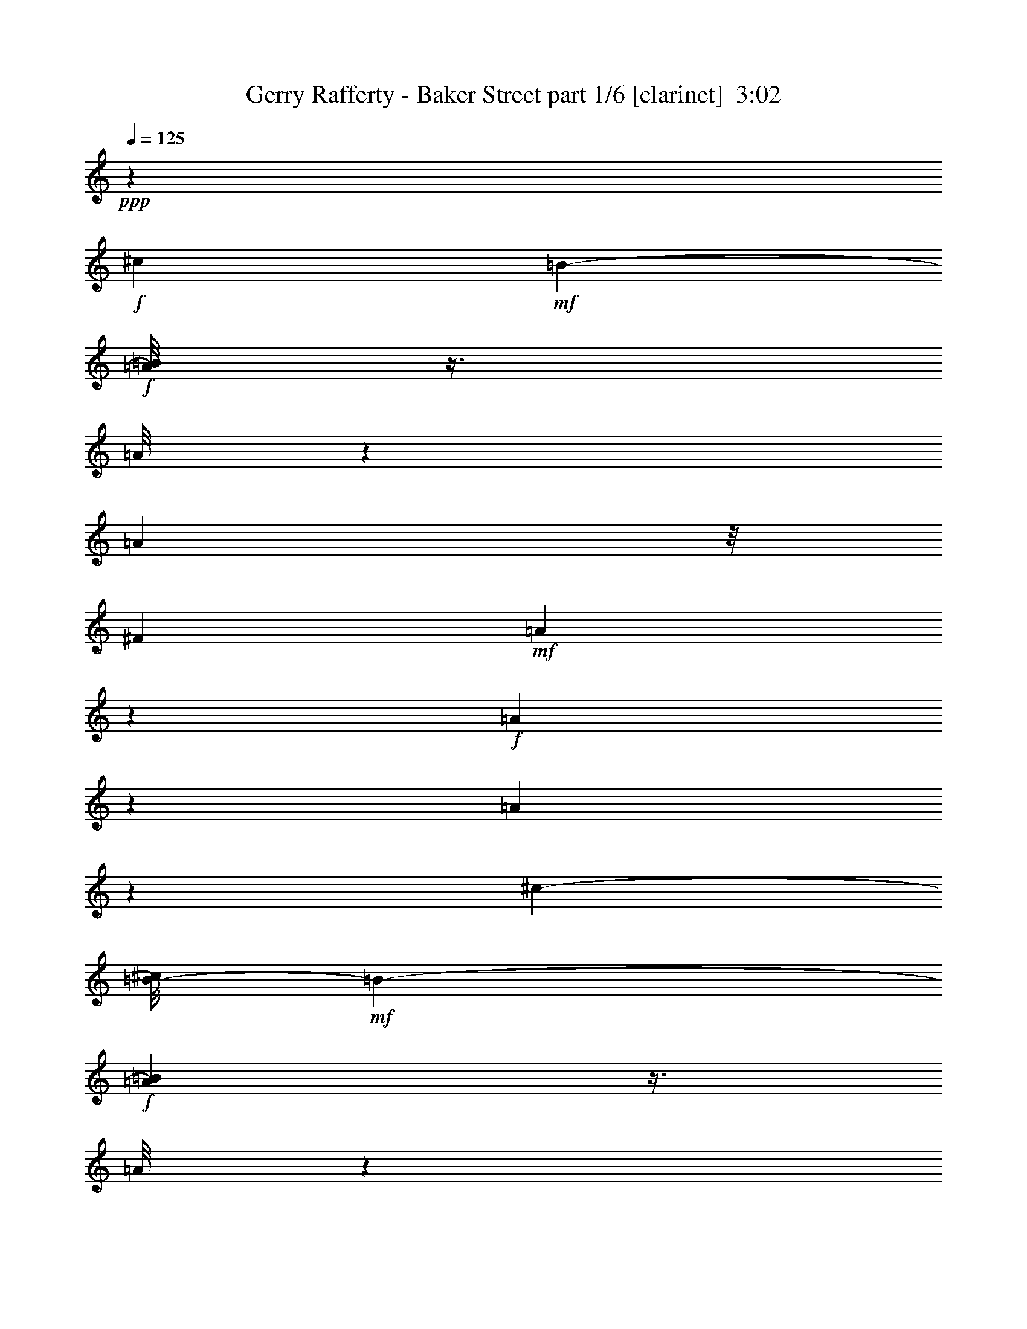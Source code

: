 % Produced with Bruzo's Transcoding Environment
% Transcribed by  Himbeertoni

X:1
T:  Gerry Rafferty - Baker Street part 1/6 [clarinet]  3:02
Z: Transcribed with BruTE 64
L: 1/4
Q: 125
K: C
+ppp+
z4409/8816
+f+
[^c4409/8816]
+mf+
[=B2203/4408-]
+f+
[=A/8=B/8]
z3/8
[=A/8]
z3311/8816
[=A3307/8816]
z/8
[^F4409/8816]
+mf+
[=A9911/8816]
z829/2204
+f+
[=A1643/8816]
z1383/4408
[=A343/1102]
z11855/4408
[^c1929/4408-]
[=B/8-^c/8]
+mf+
[=B3307/8816-]
+f+
[=A43/232=B43/232]
z3/8
[=A/8]
z3327/8816
[=A755/1102]
z21/16
+mf+
[=A/8]
z833/2204
+f+
[=A1627/8816]
z1391/4408
+mf+
[=A341/1102]
z105/152
[=A3307/8816]
z/8
[^F1929/4408-]
[^F/8=G/8-]
[=G3015/4408]
z2237/8816
+f+
[=G405/2204]
z2789/8816
[=G1619/8816]
z1395/4408
+mf+
[=G809/4408]
z2791/8816
+f+
[=G4409/8816]
+mf+
[=E3269/8816]
z5549/8816
[=A,679/2204]
z1693/8816
[=G1633/4408]
z/8
[=G/8]
z3431/26448
[=G9793/26448]
z1717/13224
[=G6613/26448]
+mp+
[=A4409/8816]
+mf+
[=G6017/8816]
z2801/8816
+f+
[=G3307/8816]
z/8
+mf+
[^F1929/4408-]
[^F/8=G/8-]
[=G3307/8816-]
[^F2155/8816=G2155/8816]
z2805/8816
+f+
[^F1077/4408]
z2255/8816
+mf+
[^F4357/8816]
z4461/8816
[=G951/2204]
z2507/4408
[^F1901/4408]
z2518/551
+f+
[^c4409/8816]
+mf+
[=B/2-]
+f+
[=A1069/4408=B1069/4408]
z/4
[=A/8]
z3375/8816
[=A4409/8816]
[=A4409/8816]
+mf+
[^F4409/8816]
+f+
[=A271/551]
z2241/4408
[=A1579/8816]
z1415/4408
[=B3231/8816]
z5587/8816
[^F3229/8816]
z295/2204
[=A807/2204]
z9999/8816
[^c1929/4408-]
[=B/8-^c/8]
+mf+
[=B3307/8816-]
+f+
[=A785/4408=B785/4408]
z3/8
[=A/8]
z3391/8816
[=A3221/8816]
z/8
[=A/8]
z117/304
[=A4409/8816]
[=A1609/4408]
z350/551
[=A1563/8816]
z1423/4408
+mf+
[=A333/1102]
z3077/4408
[=A4409/8816]
[^F1929/4408-]
[^F/8=G/8-]
[=G343/464]
z875/4408
+f+
[=G389/2204]
z2853/8816
[=G1555/8816]
z1427/4408
+mf+
[=G777/4408]
z2855/8816
+f+
[=G4409/8816]
+mf+
[=E3205/8816]
z5613/8816
[=A,3203/8816]
z603/4408
[=G1601/4408]
z/8
[=G/8]
z3623/26448
[=G9601/26448]
z1813/13224
[=G6613/26448]
+mp+
[=A4301/8816]
z4463/4408
+f+
[=G3307/8816]
z/8
+mf+
[^F1929/4408-]
[^F/8=G/8-]
[=G3307/8816-]
[^F/8-=G/8]
[^F385/2204]
z61/232
+f+
[^F55/232]
z2319/8816
+mf+
[^F4293/8816]
z4525/8816
[=G4291/8816]
z4527/8816
[^F4289/8816]
z39801/8816
+f+
[=A4409/8816]
[=c1929/4408-]
[=B/8-=c/8]
[=B3307/8816-]
[=B/8=c/8-]
[=c3307/8816-]
[=B/8-=c/8]
[=B7/16-]
[=B1103/8816=c1103/8816-]
[=c3307/8816]
[=B1929/4408-]
[=B/8=c/8-]
[=c2045/1392]
[=B8267/8816-]
[=B/8=c/8-]
[=c2167/6612]
z42587/26448
[=A3307/8816]
z/8
[=c3307/8816]
z/8
+mf+
[=B1929/4408-]
+f+
[=B/8=c/8-]
[=c1929/4408]
+mf+
[=B4409/8816]
+f+
[=c3307/8816]
z/8
+mf+
[=B1929/4408-]
+f+
[=B/8=c/8-]
[=c3169/2204]
[=B8267/8816-]
[=B/8=c/8-]
[=c2657/13224]
z19487/26448
[=G1327/6612]
z7919/26448
[=d13227/8816]
[=c1929/2204]
z/8
[=G2149/6612]
z31085/26448
[=d13227/8816]
[=B17513/13224]
z245/1392
[=G4409/8816]
[=A31069/6612]
z2995/696
[=A3307/8816]
z/8
[=c4409/8816]
[=B1929/4408-]
[=B/8=c/8-]
[=c1929/4408]
[=B1929/4408-]
[=B/8=c/8-]
[=c1929/4408]
[=B1929/4408-]
[=B/8=c/8-]
[=c3169/2204]
[=B8267/8816-]
[=B/8=c/8-]
[=c2585/13224]
z46085/26448
[=A4409/8816]
[=c3307/8816]
z/8
[=B1929/4408-]
[=B/8=c/8-]
[=c1929/4408]
[=B1929/4408-]
[=B/8=c/8-]
[=c1929/4408]
[=B/2-]
[=B1103/8816=c1103/8816-]
[=c11023/8816]
z/8
[=B1-]
[=B69/551=c69/551-]
[=c6775/26448]
z16373/26448
+mf+
[=G1279/6612]
z8111/26448
+f+
[=d13227/8816]
[=c1929/2204]
z/8
+mf+
[=G2101/6612]
z31277/26448
+f+
[=d12125/8816]
z/8
[=B12125/8816]
z/8
[=G3307/8816]
z/8
[=A119125/26448]
z8
z8
z8
z8
z119153/26448
[^c4409/8816]
+mf+
[=B3271/6612-]
+f+
[=A/8=B/8]
z3/8
[=A/8]
z10067/26448
[=A4409/8816]
[^F4409/8816]
+mf+
[=A29599/26448]
z5041/13224
+f+
[=A4795/26448]
z527/1653
[=A9751/26448]
z869/6612
[=B3221/13224]
z33239/26448
[=E6433/26448]
z3397/13224
[^c1929/4408-]
[=B/8-^c/8]
+mf+
[=B3307/8816-]
+f+
[=A4771/26448=B4771/26448]
z3/8
[=A/8]
z23339/26448
[=A9721/26448]
z1753/13224
[=A4859/13224]
z121/912
[=A335/912]
z439/3306
[=A4409/8816]
[=A4409/8816]
[=A4747/26448]
z530/1653
+mf+
[=B4025/13224]
z4601/6612
[=A4409/8816]
[^F1929/4408-]
[^F/8=G/8-]
[=G19609/26448]
z649/3306
+f+
[=G2363/13224]
z8501/26448
[=G4723/26448]
z1063/3306
+mf+
[=G295/1653]
z8507/26448
+f+
[=G4409/8816]
+mf+
[=E9673/26448]
z16781/26448
[=A,9667/26448]
z445/3306
[=G604/1653]
z/8
[=G/8]
z297/2204
[=G805/2204]
z41/304
[=G3307/13224]
+mp+
[=A4409/8816]
+mf+
[=G943/1392]
z8537/26448
+f+
[=G3307/8816]
z/8
+mf+
[^F1929/4408-]
[^F/8=G/8-]
[=G3307/8816-]
[^F/8-=G/8]
[^F2339/13224]
z431/1653
+f+
[^F791/3306]
z6899/26448
+mf+
[^F12937/26448]
z13517/26448
[=G12931/26448]
z13523/26448
[^F12925/26448]
z119345/26448
+f+
[^c1929/4408-]
[=B/8-^c/8]
+mf+
[=B11239/26448-]
+f+
[=A/8=B/8]
z3/8
[=A/8]
z/8
[=A/8]
z45/116
+mf+
[=A3307/13224]
+f+
[^F4409/8816]
+mf+
[=A7765/6612]
z8621/26448
+f+
[=A391/1653]
z6971/26448
[=A9559/26448]
z5/8
[=E/8]
z3/8
[^F/8]
z3/8
[=A/8]
z2573/6612
[^c1929/4408-]
[=B/8-^c/8]
+mf+
[=B3307/8816-]
+f+
[=A241/1392=B241/1392]
z3/8
[=A/8]
z18379/13224
[=A4763/13224]
z3701/26448
[=E9523/26448]
z463/3306
[^F4561/26448]
z4333/13224
[=A2279/13224]
z2737/3306
+mf+
[=A3929/13224]
z4649/6612
[=A10747/26448]
z/8
[^F1929/4408-]
[^F/8=G/8-]
[=G6197/8816]
z1035/4408
+f+
[=G309/2204]
z167/464
[=G65/464]
z1587/4408
+mf+
[=G617/4408]
z3175/8816
+f+
[=G3307/8816]
z/8
+mf+
[=E2885/8816]
z5933/8816
[=A,2883/8816]
z763/4408
[=G1441/4408]
z1527/8816
[=G3307/13224]
[=G8641/26448]
z2293/13224
[=G6613/26448]
+mp+
[=A4409/8816]
+mf+
[=G773/1102]
z1317/4408
+f+
[=G3307/8816]
z/8
+mf+
[^F4409/8816]
[=G4409/8816]
[^F1771/8816]
z1319/4408
+f+
[^F885/4408]
z91/304
+mf+
[^F39/76]
z113/232
[=G209/464]
z4847/8816
[^F3969/8816]
z40121/8816
+f+
[=A3307/8816]
z/8
[=c4409/8816]
[=B4409/8816]
[=c4409/8816]
[=B1929/4408-]
[=B/8=c/8-]
[=c1929/4408]
[=B4409/8816]
[=c13227/8816]
[=B8267/8816-]
[=B/8=c/8-]
[=c2845/8816]
z890/551
[=A4409/8816]
[=c3307/8816]
z/8
+mf+
[=B1929/4408-]
+f+
[=B/8=c/8-]
[=c1929/4408]
+mf+
[=B1929/4408-]
+f+
[=B/8=c/8-]
[=c689/2204]
z/8
+mf+
[=B1929/4408-]
+f+
[=B/8=c/8-]
[=c3169/2204]
[=B8267/8816-]
[=B/8=c/8-]
[=c1727/8816]
z1635/2204
[=G1725/8816]
z671/2204
[=d13227/8816]
[=c1929/2204]
z/8
[=G2821/8816]
z5203/4408
[=d4471/8816]
z4347/8816
[=B4409/8816]
[=B11631/8816]
z21/116
[=G4409/8816]
[=A41381/8816]
z21195/4408
[=c4409/8816]
[=B1929/4408-]
[=B/8=c/8-]
[=c1929/4408]
[=B1929/4408-]
[=B/8=c/8-]
[=c1929/4408]
[=B1929/4408-]
[=B/8=c/8-]
[=c3169/2204]
[=B8267/8816-]
[=B/8=c/8-]
[=c1115/4408]
z14855/8816
[=A4409/8816]
[=c3307/8816]
z/8
[=B1929/4408-]
[=B/8=c/8-]
[=c1929/4408]
[=B1929/4408-]
[=B/8=c/8-]
[=c1929/4408]
[=B/2-]
[=B1103/8816=c1103/8816-]
[=c11023/8816]
z/8
[=B1-]
[=B69/551=c69/551-]
[=c1107/4408]
z2751/4408
+mf+
[=G1661/8816]
z687/2204
+f+
[=d13227/8816]
[=c4409/4408]
+mf+
[=G2757/8816]
z5235/4408
+f+
[=d12125/8816]
z/8
[=B13227/8816]
[=G3307/8816]
z/8
[=A2479/551]
z8
z8
z8
z8
z8
z8
z8
z8
z8
z8
z8
z8
z107/16

X:2
T:  Gerry Rafferty - Baker Street part 2/6 [lute]  3:02
Z: Transcribed with BruTE 64
L: 1/4
Q: 125
K: C
+ppp+
+mp+
[=A,4409/8816]
[=E4409/8816]
+p+
[=A,4409/8816]
[=E4409/8816]
[=A,1929/4408-]
+mp+
[=A,/8=E/8-]
[=E1929/4408]
[=A/2-]
[=E1103/8816-=A1103/8816]
+p+
[=E3307/8816]
+mp+
[=A,4409/8816]
[=E4409/8816]
+p+
[=A,4409/8816]
[=E4409/8816]
[=A,1929/4408-]
+mp+
[=A,/8=E/8-]
[=E1929/4408]
[=A/2-]
[=E1103/8816-=A1103/8816]
+p+
[=E3307/8816]
+mp+
[=A,4409/8816]
[=E4409/8816]
+p+
[=A,4409/8816]
[=E4409/8816]
[=A,1929/4408-]
+mp+
[=A,/8=E/8-]
[=E1929/4408]
[=A/2-]
[=E1103/8816-=A1103/8816]
+p+
[=E3307/8816]
+mp+
[=A,4409/8816]
[=E4409/8816]
+p+
[=A,4409/8816]
[=E4409/8816]
[=A,1929/4408-]
+mp+
[=A,/8=E/8-]
[=E1929/4408]
[=A/2-]
[=E1103/8816-=A1103/8816]
+p+
[=E3307/8816]
+mp+
[=D4409/8816]
[=A,4409/8816]
+p+
[=D4409/8816]
[=A4409/8816]
[=D1929/4408-]
+mp+
[=D/8=A/8-]
[=A1929/4408]
[=d/2-]
[=A1103/8816-=d1103/8816]
+p+
[=A3307/8816]
+mp+
[=D4409/8816]
[=A,4409/8816]
+p+
[=D4409/8816]
[=A4409/8816]
[=D1929/4408-]
+mp+
[=D/8=A/8-]
[=A1929/4408]
[=d/2-]
[=A1103/8816-=d1103/8816]
+p+
[=A3307/8816]
+mp+
[=d4409/8816]
[=A1929/4408-]
[=A/8=d/8-]
+p+
[=d1929/4408]
[=a4409/8816]
[=d1929/4408-]
+mp+
[=d/8=a/8-]
[=a1929/4408]
[=d/2-]
[=d1103/8816=a1103/8816-]
+p+
[=a3307/8816]
+mp+
[=d4409/8816]
[=A1929/4408-]
[=A/8=d/8-]
+p+
[=d1929/4408]
[=a4409/8816]
[=d1929/4408-]
+mp+
[=d/8=a/8-]
[=a1929/4408]
[=d/2-]
[=d1103/8816=a1103/8816-]
+p+
[=a3307/8816]
+mp+
[=A,4409/8816]
[=E1929/4408-]
[=A,/8-=E/8]
+p+
[=A,1929/4408]
[=E4409/8816]
[=A,1929/4408-]
+mp+
[=A,/8=E/8-]
[=E1929/4408]
[=A/2-]
[=E1103/8816-=A1103/8816]
+p+
[=E3307/8816]
+mp+
[=A,4409/8816]
[=E1929/4408-]
[=A,/8-=E/8]
+p+
[=A,1929/4408]
[=E4409/8816]
[=A,1929/4408-]
+mp+
[=A,/8=E/8-]
[=E1929/4408]
[=A/2-]
[=E1103/8816-=A1103/8816]
+p+
[=E3307/8816]
+mp+
[=A,4409/8816]
[=E1929/4408-]
[=A,/8-=E/8]
+p+
[=A,1929/4408]
[=E4409/8816]
[=A,1929/4408-]
+mp+
[=A,/8=E/8-]
[=E1929/4408]
[=A/2-]
[=E1103/8816-=A1103/8816]
+p+
[=E3307/8816]
+mp+
[=A,4409/8816]
[=E1929/4408-]
[=A,/8-=E/8]
+p+
[=A,1929/4408]
[=E4409/8816]
[=A,1929/4408-]
+mp+
[=A,/8=E/8-]
[=E1929/4408]
[=A/2-]
[=E1103/8816-=A1103/8816]
+p+
[=E3307/8816]
+mp+
[=D1929/4408-]
[=A,/8-=D/8]
[=A,3307/8816-]
[=A,/8=D/8-]
+p+
[=D1929/4408]
[=A4409/8816]
[=D1929/4408-]
+mp+
[=D/8=A/8-]
[=A1929/4408]
[=d/2-]
[=A1103/8816-=d1103/8816]
+p+
[=A3307/8816]
+mp+
[=D1929/4408-]
[=A,/8-=D/8]
[=A,3307/8816-]
[=A,/8=D/8-]
+p+
[=D1929/4408]
[=A4409/8816]
[=D1929/4408-]
+mp+
[=D/8=A/8-]
[=A1929/4408]
[=d/2-]
[=A1103/8816-=d1103/8816]
+p+
[=A3307/8816]
+mp+
[=d1929/4408-]
[=A/8-=d/8]
[=A3307/8816-]
[=A/8=d/8-]
+p+
[=d1929/4408]
[=a4409/8816]
[=d1929/4408-]
+mp+
[=d/8=a/8-]
[=a1929/4408]
[=d/2-]
[=d1103/8816=a1103/8816-]
+p+
[=a3307/8816]
+mp+
[=d1929/4408-]
[=A/8-=d/8]
[=A3307/8816-]
[=A/8=d/8-]
+p+
[=d1929/4408]
[=a4409/8816]
[=d1929/4408-]
+mp+
[=d/8=a/8-]
[=a1929/4408]
[=d/2-]
[=d1103/8816=a1103/8816-]
+p+
[=a3307/8816]
+mp+
[=D1929/4408-]
[=D/8=A/8-]
[=A3307/8816-]
[=D/8-=A/8]
+p+
[=D1929/4408]
[=A4409/8816]
[=D1929/4408-]
+mp+
[=D/8=A/8-]
[=A1929/4408]
[=d/2-]
[=A1103/8816-=d1103/8816]
+p+
[=A3307/8816]
+mp+
[=D1929/4408-]
[=D/8=A/8-]
[=A12401/26448]
+p+
[=D4409/8816]
[=A4409/8816]
[=D4409/8816]
+mp+
[=A4409/8816]
[=d1929/4408-]
[=A/8-=d/8]
+p+
[=A1929/4408]
+mp+
[=D4409/8816]
[=A4409/8816]
+p+
[=D4409/8816]
[=A4409/8816]
[=D4409/8816]
+mp+
[=A4409/8816]
[=d1929/4408-]
[=A/8-=d/8]
+p+
[=A1929/4408]
+mp+
[=D4409/8816]
[=A4409/8816]
+p+
[=D4409/8816]
[=A4409/8816]
[=D4409/8816]
+mp+
[=A4409/8816]
[=d1929/4408-]
[=A/8-=d/8]
+p+
[=A1929/4408]
+mp+
[=D4409/8816]
[=A4409/8816]
+p+
[=D4409/8816]
[=A4409/8816]
[=D4409/8816]
+mp+
[=A4409/8816]
[=d1929/4408-]
[=G/8-=d/8]
+p+
[=G1929/4408]
+mp+
[=D4409/8816]
[=A4409/8816]
+p+
[=D4409/8816]
[=A4409/8816]
[=D4409/8816]
+mp+
[=A4409/8816]
[=d1929/4408-]
[=G/8-=d/8]
+p+
[=G1929/4408]
+mp+
[=D4409/8816]
[=A4409/8816]
+p+
[=D4409/8816]
[=A4409/8816]
[=D4409/8816]
+mp+
[=A4409/8816]
[=d1929/4408-]
[=A/8-=d/8]
+p+
[=A1929/4408]
+mp+
[=D4409/8816]
[=A4409/8816]
+p+
[=D4409/8816]
[=A4409/8816]
[=D4409/8816]
+mp+
[=A4409/8816]
[=d1929/4408-]
[=A/8-=d/8]
+p+
[=A1929/4408]
+mp+
[=D4409/8816]
[=A4409/8816]
+p+
[=D4409/8816]
[=A4409/8816]
[=D4409/8816]
+mp+
[=A4409/8816]
[=d1929/4408-]
[=A/8-=d/8]
+p+
[=A1929/4408]
+mp+
[=D4409/8816]
[=A4409/8816]
+p+
[=D4409/8816]
[=A4409/8816]
[=D4409/8816]
+mp+
[=A4409/8816]
[=d1929/4408-]
[=A/8-=d/8]
+p+
[=A1929/4408]
+mp+
[=D4409/8816]
[=A4409/8816]
+p+
[=D4409/8816]
[=A4409/8816]
[=D4409/8816]
+mp+
[=A4409/8816]
[=d1929/4408-]
[=A/8-=d/8]
+p+
[=A1929/4408]
+mp+
[=D4409/8816]
[=A4409/8816]
+p+
[=D4409/8816]
[=A4409/8816]
[=D4409/8816]
+mp+
[=A4409/8816]
[=d1929/4408-]
[=A/8-=d/8]
+p+
[=A1929/4408]
+mp+
[=D4409/8816]
[=A4409/8816]
+p+
[=D4409/8816]
[=A4409/8816]
[=D4409/8816]
+mp+
[=A4409/8816]
[=d/2-]
[=G1103/8816-=d1103/8816]
+p+
[=G3307/8816]
+mp+
[=D4409/8816]
[=A4409/8816]
+p+
[=D4409/8816]
[=A4409/8816]
[=D1929/4408-]
+mp+
[=D/8=A/8-]
[=A1929/4408]
[=d/2-]
[=G1103/8816-=d1103/8816]
+p+
[=G10027/26448]
z3647/456
+mp+
[=D4409/8816]
[=A4409/8816]
+p+
[=D4409/8816]
[=A4409/8816]
[=D1929/4408-]
+mp+
[=D/8=A/8-]
[=A1929/4408]
[=d/2-]
[=A1103/8816-=d1103/8816]
+p+
[=A3307/8816]
+mp+
[=D4409/8816]
[=A4409/8816]
+p+
[=D4409/8816]
[=A4409/8816]
[=D1929/4408-]
+mp+
[=D/8=A/8-]
[=A1929/4408]
[=d/2-]
[=A1103/8816-=d1103/8816]
+p+
[=A3307/8816]
+mp+
[=D4409/8816]
[=A4409/8816]
+p+
[=D4409/8816]
[=A4409/8816]
[=D1929/4408-]
+mp+
[=D/8=A/8-]
[=A1929/4408]
[=d/2-]
[=A1103/8816-=d1103/8816]
+p+
[=A3307/8816]
+mp+
[=D4409/8816]
[=A4409/8816]
+p+
[=D4409/8816]
[=A4409/8816]
[=D1929/4408-]
+mp+
[=D/8=A/8-]
[=A1929/4408]
[=d/2-]
[=A1103/8816-=d1103/8816]
+p+
[=A3307/8816]
+mp+
[=D4409/8816]
[=A4409/8816]
+p+
[=D4409/8816]
[=A4409/8816]
[=D1929/4408-]
+mp+
[=D/8=A/8-]
[=A1929/4408]
[=d/2-]
[=A1103/8816-=d1103/8816]
+p+
[=A3307/8816]
+mp+
[=D4409/8816]
[=A4409/8816]
+p+
[=D4409/8816]
[=A4409/8816]
[=D1929/4408-]
+mp+
[=D/8=A/8-]
[=A1929/4408]
[=d/2-]
[=A1103/8816-=d1103/8816]
+p+
[=A3307/8816]
+mp+
[=A4409/8816]
[=d4409/8816]
+p+
[=A4409/8816]
[=a4409/8816]
[=A1929/4408-]
+mp+
[=A/8=a/8-]
[=a1929/4408]
[=A/2-]
[=A1103/8816=d1103/8816-]
+p+
[=d3307/8816]
+mp+
[=A4409/8816]
[=d4409/8816]
+p+
[=A4409/8816]
[=a4409/8816]
[=A1929/4408-]
+mp+
[=A/8=a/8-]
[=a1929/4408]
[=A/2-]
[=A1103/8816=d1103/8816-]
+p+
[=d3307/8816]
+mp+
[=A,4409/8816]
[=E1929/4408-]
[=A,/8-=E/8]
+p+
[=A,1929/4408]
[=E4409/8816]
[=A,1929/4408-]
+mp+
[=A,/8=E/8-]
[=E1929/4408]
[=A/2-]
[=E1103/8816-=A1103/8816]
+p+
[=E3307/8816]
+mp+
[=A,4409/8816]
[=E1929/4408-]
[=A,/8-=E/8]
+p+
[=A,1929/4408]
[=E4409/8816]
[=A,1929/4408-]
+mp+
[=A,/8=E/8-]
[=E1929/4408]
[=A/2-]
[=E1103/8816-=A1103/8816]
+p+
[=E3307/8816]
+mp+
[=A,4409/8816]
[=E1929/4408-]
[=A,/8-=E/8]
+p+
[=A,1929/4408]
[=E4409/8816]
[=A,1929/4408-]
+mp+
[=A,/8=E/8-]
[=E1929/4408]
[=A/2-]
[=E1103/8816-=A1103/8816]
+p+
[=E3307/8816]
+mp+
[=A,4409/8816]
[=E1929/4408-]
[=A,/8-=E/8]
+p+
[=A,1929/4408]
[=E4409/8816]
[=A,1929/4408-]
+mp+
[=A,/8=E/8-]
[=E1929/4408]
[=A/2-]
[=E1103/8816-=A1103/8816]
+p+
[=E3307/8816]
+mp+
[=D4409/8816]
[=A,1929/4408-]
[=A,/8=D/8-]
+p+
[=D1929/4408]
[=A4409/8816]
[=D1929/4408-]
+mp+
[=D/8=A/8-]
[=A1929/4408]
[=d/2-]
[=A1103/8816-=d1103/8816]
+p+
[=A3307/8816]
+mp+
[=D4409/8816]
[=A,1929/4408-]
[=A,/8=D/8-]
+p+
[=D1929/4408]
[=A4409/8816]
[=D1929/4408-]
+mp+
[=D/8=A/8-]
[=A1929/4408]
[=d/2-]
[=A1103/8816-=d1103/8816]
+p+
[=A3307/8816]
+mp+
[=d1929/4408-]
[=A/8-=d/8]
[=A3307/8816-]
[=A/8=d/8-]
+p+
[=d1929/4408]
[=a4409/8816]
[=d1929/4408-]
+mp+
[=d/8=a/8-]
[=a1929/4408]
[=d/2-]
[=d1103/8816=a1103/8816-]
+p+
[=a3307/8816]
+mp+
[=d1929/4408-]
[=A/8-=d/8]
[=A3307/8816-]
[=A/8=d/8-]
+p+
[=d1929/4408]
[=a4409/8816]
[=d1929/4408-]
+mp+
[=d/8=a/8-]
[=a1929/4408]
[=d/2-]
[=d1103/8816=a1103/8816-]
+p+
[=a3307/8816]
+mp+
[=A,1929/4408-]
[=A,/8=E/8-]
[=E3307/8816-]
[=A,/8-=E/8]
+p+
[=A,1929/4408]
[=E4409/8816]
[=A,1929/4408-]
+mp+
[=A,/8=E/8-]
[=E1929/4408]
[=A/2-]
[=E1103/8816-=A1103/8816]
+p+
[=E3307/8816]
+mp+
[=A,1929/4408-]
[=A,/8=E/8-]
[=E3307/8816-]
[=A,/8-=E/8]
+p+
[=A,1929/4408]
[=E4409/8816]
[=A,1929/4408-]
+mp+
[=A,/8=E/8-]
[=E1929/4408]
[=A/2-]
[=E1103/8816-=A1103/8816]
+p+
[=E3307/8816]
+mp+
[=A,1929/4408-]
[=A,/8=E/8-]
[=E3307/8816-]
[=A,/8-=E/8]
+p+
[=A,1929/4408]
[=E4409/8816]
[=A,1929/4408-]
+mp+
[=A,/8=E/8-]
[=E1929/4408]
[=A/2-]
[=E1103/8816-=A1103/8816]
+p+
[=E3307/8816]
+mp+
[=A,1929/4408-]
[=A,/8=E/8-]
[=E3307/8816-]
[=A,/8-=E/8]
+p+
[=A,1929/4408]
[=E4409/8816]
[=A,1929/4408-]
+mp+
[=A,/8=E/8-]
[=E775/1653]
[=A1929/4408-]
[=E/8-=A/8]
+p+
[=E1929/4408]
+mp+
[=D4409/8816]
[=A,4409/8816]
+p+
[=D4409/8816]
[=A4409/8816]
[=D4409/8816]
+mp+
[=A4409/8816]
[=d1929/4408-]
[=A/8-=d/8]
+p+
[=A1929/4408]
+mp+
[=D4409/8816]
[=A,4409/8816]
+p+
[=D4409/8816]
[=A4409/8816]
[=D4409/8816]
+mp+
[=A4409/8816]
[=d1929/4408-]
[=A/8-=d/8]
+p+
[=A1929/4408]
+mp+
[=d4409/8816]
[=A4409/8816]
+p+
[=d4409/8816]
[=a4409/8816]
[=d4409/8816]
+mp+
[=a4409/8816]
[=d1929/4408-]
[=d/8=a/8-]
+p+
[=a1929/4408]
+mp+
[=d4409/8816]
[=A4409/8816]
+p+
[=d4409/8816]
[=a4409/8816]
[=d4409/8816]
+mp+
[=a4409/8816]
[=d1929/4408-]
[=d/8=a/8-]
+p+
[=a1929/4408]
+mp+
[=D4409/8816]
[=A4409/8816]
+p+
[=D4409/8816]
[=A4409/8816]
[=D4409/8816]
+mp+
[=A4409/8816]
[=d1929/4408-]
[=A/8-=d/8]
+p+
[=A1929/4408]
+mp+
[=D4409/8816]
[=A4409/8816]
+p+
[=D4409/8816]
[=A4409/8816]
[=D4409/8816]
+mp+
[=A4409/8816]
[=d1929/4408-]
[=A/8-=d/8]
+p+
[=A1929/4408]
+mp+
[=D4409/8816]
[=A4409/8816]
+p+
[=D4409/8816]
[=A4409/8816]
[=D4409/8816]
+mp+
[=A4409/8816]
[=d1929/4408-]
[=A/8-=d/8]
+p+
[=A1929/4408]
+mp+
[=D4409/8816]
[=A4409/8816]
+p+
[=D4409/8816]
[=A4409/8816]
[=D4409/8816]
+mp+
[=A4409/8816]
[=d1929/4408-]
[=A/8-=d/8]
+p+
[=A1929/4408]
+mp+
[=D4409/8816]
[=A4409/8816]
+p+
[=D4409/8816]
[=A4409/8816]
[=D4409/8816]
+mp+
[=A4409/8816]
[=d1929/4408-]
[=G/8-=d/8]
+p+
[=G1929/4408]
+mp+
[=D4409/8816]
[=A4409/8816]
+p+
[=D4409/8816]
[=A4409/8816]
[=D4409/8816]
+mp+
[=A4409/8816]
[=d1929/4408-]
[=G/8-=d/8]
+p+
[=G1929/4408]
+mp+
[=D4409/8816]
[=A4409/8816]
+p+
[=D4409/8816]
[=A4409/8816]
[=D4409/8816]
+mp+
[=A4409/8816]
[=d1929/4408-]
[=A/8-=d/8]
+p+
[=A1929/4408]
+mp+
[=D4409/8816]
[=A4409/8816]
+p+
[=D4409/8816]
[=A4409/8816]
[=D1929/4408-]
+mp+
[=D/8=A/8-]
[=A1929/4408]
[=d/2-]
[=A1103/8816-=d1103/8816]
+p+
[=A3307/8816]
+mp+
[=D4409/8816]
[=A4409/8816]
+p+
[=D4409/8816]
[=A4409/8816]
[=D1929/4408-]
+mp+
[=D/8=A/8-]
[=A1929/4408]
[=d/2-]
[=A1103/8816-=d1103/8816]
+p+
[=A3307/8816]
+mp+
[=D4409/8816]
[=A4409/8816]
+p+
[=D4409/8816]
[=A4409/8816]
[=D1929/4408-]
+mp+
[=D/8=A/8-]
[=A1929/4408]
[=d/2-]
[=A1103/8816-=d1103/8816]
+p+
[=A3307/8816]
+mp+
[=D4409/8816]
[=A4409/8816]
+p+
[=D4409/8816]
[=A4409/8816]
[=D1929/4408-]
+mp+
[=D/8=A/8-]
[=A1929/4408]
[=d/2-]
[=A1103/8816-=d1103/8816]
+p+
[=A3307/8816]
+mp+
[=D4409/8816]
[=A4409/8816]
+p+
[=D4409/8816]
[=A4409/8816]
[=D1929/4408-]
+mp+
[=D/8=A/8-]
[=A1929/4408]
[=d/2-]
[=A1103/8816-=d1103/8816]
+p+
[=A3307/8816]
+mp+
[=D4409/8816]
[=A4409/8816]
+p+
[=D4409/8816]
[=A4409/8816]
[=D1929/4408-]
+mp+
[=D/8=A/8-]
[=A1929/4408]
[=d/2-]
[=G1103/8816-=d1103/8816]
+p+
[=G3307/8816]
+mp+
[=D4409/8816]
[=A4409/8816]
+p+
[=D4409/8816]
[=A4409/8816]
[=D1929/4408-]
+mp+
[=D/8=A/8-]
[=A1929/4408]
[=d/2-]
[=G1103/8816-=d1103/8816]
+p+
[=G1649/4408]
z70553/8816
+mp+
[=D4409/8816]
[=A4409/8816]
+p+
[=D4409/8816]
[=A4409/8816]
[=D1929/4408-]
+mp+
[=D/8=A/8-]
[=A1929/4408]
[=d/2-]
[=A1103/8816-=d1103/8816]
+p+
[=A3307/8816]
+mp+
[=D4409/8816]
[=A4409/8816]
+p+
[=D4409/8816]
[=A4409/8816]
[=D1929/4408-]
+mp+
[=D/8=A/8-]
[=A1929/4408]
[=d/2-]
[=A1103/8816-=d1103/8816]
+p+
[=A3307/8816]
+mp+
[=D4409/8816]
[=A4409/8816]
+p+
[=D4409/8816]
[=A4409/8816]
[=D1929/4408-]
+mp+
[=D/8=A/8-]
[=A1929/4408]
[=d/2-]
[=A1103/8816-=d1103/8816]
+p+
[=A3307/8816]
+mp+
[=D4409/8816]
[=A1929/4408-]
[=D/8-=A/8]
+p+
[=D1929/4408]
[=A4409/8816]
[=D1929/4408-]
+mp+
[=D/8=A/8-]
[=A1929/4408]
[=d/2-]
[=A1103/8816-=d1103/8816]
+p+
[=A3307/8816]
+mp+
[=D4409/8816]
[=A1929/4408-]
[=D/8-=A/8]
+p+
[=D1929/4408]
[=A4409/8816]
[=D1929/4408-]
+mp+
[=D/8=A/8-]
[=A1929/4408]
[=d/2-]
[=A1103/8816-=d1103/8816]
+p+
[=A3307/8816]
+mp+
[=D4409/8816]
[=A1929/4408-]
[=D/8-=A/8]
+p+
[=D1929/4408]
[=A4409/8816]
[=D1929/4408-]
+mp+
[=D/8=A/8-]
[=A1929/4408]
[=d/2-]
[=A1103/8816-=d1103/8816]
+p+
[=A3307/8816]
+mp+
[=A4409/8816]
[=d1929/4408-]
[=A/8-=d/8]
+p+
[=A1929/4408]
[=a4409/8816]
[=A1929/4408-]
+mp+
[=A/8=a/8-]
[=a1929/4408]
[=A/2-]
[=A1103/8816=d1103/8816-]
+p+
[=d3307/8816]
+mp+
[=A4409/8816]
[=d1929/4408-]
[=A/8-=d/8]
+p+
[=A1929/4408]
[=a4409/8816]
[=A1929/4408-]
+mp+
[=A/8=a/8-]
[=a1929/4408]
[=A/2-]
[=A1103/8816=d1103/8816-]
+p+
[=d3307/8816]
+mp+
[=D4409/8816]
[=A1929/4408-]
[=D/8-=A/8]
+p+
[=D1929/4408]
[=A4409/8816]
[=D1929/4408-]
+mp+
[=D/8=A/8-]
[=A1929/4408]
[=d/2-]
[=A1103/8816-=d1103/8816]
+p+
[=A3307/8816]
+mp+
[=D1929/4408-]
[=D/8=A/8-]
[=A3307/8816-]
[=D/8-=A/8]
+p+
[=D1929/4408]
[=A4409/8816]
[=D1929/4408-]
+mp+
[=D/8=A/8-]
[=A1929/4408]
[=d/2-]
[=A1103/8816-=d1103/8816]
+p+
[=A3307/8816]
+mp+
[=D1929/4408-]
[=D/8=A/8-]
[=A3307/8816-]
[=D/8-=A/8]
+p+
[=D1929/4408]
[=A4409/8816]
[=D1929/4408-]
+mp+
[=D/8=A/8-]
[=A1929/4408]
[=d/2-]
[=A1103/8816-=d1103/8816]
+p+
[=A3307/8816]
+mp+
[=D1929/4408-]
[=D/8=A/8-]
[=A3307/8816-]
[=D/8-=A/8]
+p+
[=D1929/4408]
[=A4409/8816]
[=D1929/4408-]
+mp+
[=D/8=A/8-]
[=A1929/4408]
[=d/2-]
[=A1103/8816-=d1103/8816]
+p+
[=A3307/8816]
+mp+
[=D1929/4408-]
[=D/8=A/8-]
[=A3307/8816-]
[=D/8-=A/8]
+p+
[=D1929/4408]
[=A4409/8816]
[=D1929/4408-]
+mp+
[=D/8=A/8-]
[=A1929/4408]
[=d/2-]
[=A1103/8816-=d1103/8816]
+p+
[=A3307/8816]
+mp+
[=D1929/4408-]
[=D/8=A/8-]
[=A3307/8816-]
[=D/8-=A/8]
+p+
[=D1929/4408]
[=A4409/8816]
[=D1929/4408-]
+mp+
[=D/8=A/8-]
[=A1929/4408]
[=d/2-]
[=A1103/8816-=d1103/8816]
+p+
[=A3307/8816]
+mp+
[=A7027/13224]
[=d4409/8816]
+p+
[=A4409/8816]
[=a4409/8816]
[=A4409/8816]
+mp+
[=a4409/8816]
[=A1929/4408-]
[=A/8=d/8-]
+p+
[=d1929/4408]
+mp+
[=A4409/8816]
[=d4409/8816]
+p+
[=A4409/8816]
[=a4409/8816]
[=A4409/8816]
+mp+
[=a4409/8816]
[=A1929/4408-]
[=A/8=d/8-]
+p+
[=d1929/4408]
+mp+
[=D4409/8816]
[=A4409/8816]
+p+
[=D4409/8816]
[=A4409/8816]
[=D4409/8816]
+mp+
[=A4409/8816]
[=d1929/4408-]
[=A/8-=d/8]
+p+
[=A1929/4408]
+mp+
[=D4409/8816]
[=A4409/8816]
+p+
[=D4409/8816]
[=A4409/8816]
[=D4409/8816]
+mp+
[=A4409/8816]
[=d1929/4408-]
[=A/8-=d/8]
+p+
[=A1929/4408]
+mp+
[=D4409/8816]
[=A4409/8816]
+p+
[=D4409/8816]
[=A4409/8816]
[=D4409/8816]
+mp+
[=A4409/8816]
[=d1929/4408-]
[=A/8-=d/8]
+p+
[=A1929/4408]
+mp+
[=D4409/8816]
[=A4409/8816]
+p+
[=D4409/8816]
[=A4409/8816]
[=D4409/8816]
+mp+
[=A4409/8816]
[=d1929/4408-]
[=A/8-=d/8]
+p+
[=A1929/4408]
+mp+
[=D4409/8816]
[=A4409/8816]
+p+
[=D4409/8816]
[=A4409/8816]
[=D4409/8816]
+mp+
[=A4409/8816]
[=d1929/4408-]
[=A/8-=d/8]
+p+
[=A1929/4408]
+mp+
[=D4409/8816]
[=A4409/8816]
+p+
[=D4409/8816]
[=A4409/8816]
[=D4409/8816]
+mp+
[=A4409/8816]
[=d1929/4408-]
[=A/8-=d/8]
+p+
[=A1929/4408]
+mp+
[=A4409/8816]
[=d4409/8816]
+p+
[=A4409/8816]
[=a4409/8816]
[=A4409/8816]
+mp+
[=a4409/8816]
[=A1929/4408-]
[=A/8=d/8-]
+p+
[=d11773/26448]
z53/8

X:3
T:  Gerry Rafferty - Baker Street part 3/6 [harp]  3:02
Z: Transcribed with BruTE 64
L: 1/4
Q: 125
K: C
+ppp+
+mf+
[=E,4409/8816-^F,4409/8816-=A,4409/8816^C4409/8816-]
[=E,1929/4408^F,1929/4408=A,1929/4408-^C1929/4408]
[=A,/8=E/8-]
[=E3307/8816-]
[=A,/8-=E/8]
[=A,825/4408]
z24253/8816
+mp+
[=A,3307/8816]
z/8
+mf+
[=E1929/4408-]
[=A,/8-=E/8]
[=A,7165/8816]
z/8
[=A1929/2204]
z/8
[=E4409/4408]
+mp+
[=A,1929/4408-]
+mf+
[=A,/8=E/8-]
[=E3307/8816-]
[=A,115/464=E115/464]
z6205/2204
+mp+
[=A,3307/8816]
z/8
+mf+
[=E1929/4408-]
[=A,/8-=E/8]
+mp+
[=A,1929/4408]
+mf+
[=B,2741/4408=B2741/4408]
z3395/26448
+mp+
[=A,16441/26448=A16441/26448]
z1133/8816
+mf+
[=E,3307/8816=E3307/8816]
z/8
+mp+
[=D,4409/8816-=G,4409/8816-=B,4409/8816-]
[=D,3307/8816-=G,3307/8816-=A,3307/8816=B,3307/8816-]
+ppp+
[=D,/8=G,/8=B,/8]
+mp+
[=D3307/8816]
z/8
+mf+
[^F3307/8816]
z/8
[=G3307/8816]
z/8
[^F1359/4408]
z7459/4408
[=D7673/8816]
z1145/8816
+mp+
[=D3307/8816]
z/8
+mf+
[=A3307/8816]
z/8
+mp+
[=D4363/8816]
z4455/8816
+mf+
[=A3259/8816]
z23195/8816
[^F3307/13224]
+mp+
[=D3307/8816]
z/8
[^F8267/13224]
z/8
+mf+
[=A8209/8816]
z3459/2204
+mp+
[^F3307/13224]
+mf+
[=G4409/8816]
[^F8267/13224]
z/8
[=E,4409/8816-=A,4409/8816^C4409/8816-=A4409/8816-^c4409/8816-=e4409/8816-]
[=E,/4-=A,/4-^C/4-=A/4^c/4=e/4]
[=E,827/4408=A,827/4408-^C827/4408]
[=A,/8=E/8-=A/8-^c/8-=e/8-]
[=E3/8-=A3/8-^c3/8-=e3/8-]
[=A,827/4408-=E827/4408=A827/4408^c827/4408=e827/4408]
[=A,827/6612]
+mp+
[=A253/456^c253/456=e253/456]
z861/4408
+p+
[=A2445/4408^c2445/4408=e2445/4408]
z5171/26448
+mp+
[=A14665/26448^c14665/26448=e14665/26448]
z1725/8816
+p+
[=A4409/8816-^c4409/8816-=e4409/8816-]
+mp+
[=A,/4-=A/4^c/4=e/4]
[=A,2205/8816]
+mf+
[=E1929/4408-=A1929/4408-^c1929/4408-=e1929/4408-]
[=A,/8-=E/8=A/8^c/8=e/8]
[=A,3/16-]
[=A,1221/2204-=A1221/2204^c1221/2204=e1221/2204]
[=A,865/4408]
[=A9/16-^c9/16=e9/16]
[=A3/16]
[=A1103/4408-^c1103/4408-=e1103/4408-]
[=E5/16-=A5/16^c5/16=e5/16]
[=E3/16-]
[=E2205/4408=A2205/4408-^c2205/4408-=e2205/4408-]
+mp+
[=A,/4-=A/4^c/4=e/4]
[=A,827/4408-]
+mf+
[=A,/8=E/8-=A/8-^c/8-=e/8-]
[=E3307/8816-=A3307/8816-^c3307/8816-=e3307/8816-]
[=A,/8-=E/8=A/8^c/8=e/8]
+mp+
[=A,4961/26448]
[=A7313/13224^c7313/13224=e7313/13224]
z869/4408
+p+
[=A2437/4408^c2437/4408=e2437/4408]
z5219/26448
+mp+
[=A14617/26448^c14617/26448=e14617/26448]
z1741/8816
+p+
[=A4409/8816-^c4409/8816-=e4409/8816-]
+mp+
[=A,/4-=A/4^c/4=e/4]
[=A,2205/8816]
+mf+
[=E1929/4408-=A1929/4408-^c1929/4408-=e1929/4408-]
[=A,/8-=E/8=A/8^c/8=e/8]
+mp+
[=A,3/16-]
[=A,2205/8816=A2205/8816-^c2205/8816-=e2205/8816-]
+mf+
[=B,5/16-=A5/16=B5/16-^c5/16=e5/16]
[=B,3/16-=B3/16-]
[=B,3311/26448=A3311/26448-=B3311/26448^c3311/26448-=e3311/26448-]
+p+
[=A/8^c/8-=e/8-]
+mp+
[=A,5/16-=A5/16-^c5/16=e5/16]
[=A,3/16-=A3/16]
[=A,1655/13224=A1655/13224-^c1655/13224-=e1655/13224-]
[=A/8-^c/8-=e/8-]
+mf+
[=E,5/16-=E5/16-=A5/16^c5/16=e5/16]
[=E,827/4408=E827/4408]
+mp+
[=D,4409/8816-=G,4409/8816-=B,4409/8816-=B4409/8816=d4409/8816-=g4409/8816-]
[=D,/4-=G,/4-=A,/4-=B,/4-=d/4=g/4]
[=D,2205/8816=G,2205/8816=A,2205/8816=B,2205/8816]
[=D1929/4408=B1929/4408-=d1929/4408-=g1929/4408-]
+mf+
[^F/8-=B/8=d/8=g/8]
[^F3/16-]
[^F1103/8816=B1103/8816-=d1103/8816-=g1103/8816-]
+mp+
[=B/8-=d/8-=g/8-]
+mf+
[=G2655/8816-=B2655/8816=d2655/8816=g2655/8816]
[=G877/4408]
[^F3/8=B3/8-=d3/8-=g3/8-]
+p+
[=B97/551=d97/551=g97/551]
z5267/26448
+mp+
[=B14569/26448=d14569/26448=g14569/26448]
z1757/8816
+p+
[=B4409/8816-=d4409/8816-=g4409/8816-]
+mf+
[=D/4-=B/4=d/4=g/4]
[=D/4-]
[=D827/2204=B827/2204-=d827/2204-=g827/2204-]
+mp+
[=B3/16=d3/16=g3/16=D3/16-]
[=D3/16-]
[=D1103/8816=B1103/8816-=d1103/8816-=g1103/8816-]
[=B/8-=d/8-=g/8-]
+mf+
[=A5/16-=B5/16=d5/16=g5/16]
[=A827/4408]
+mp+
[=D937/2204=B937/2204-=d937/2204-=g937/2204-]
+p+
[=B/8=d/8=g/8]
z5291/26448
+mp+
[=B6613/26448-=d6613/26448-=g6613/26448-]
+mf+
[=A2093/8816-=B2093/8816=d2093/8816=g2093/8816]
[=A/8]
z607/4408
+p+
[=A1625/2204=d1625/2204^f1625/2204]
z61/232
+mp+
[=A255/464=d255/464^f255/464]
z2653/13224
[=A7265/13224=d7265/13224^f7265/13224]
z885/4408
+mf+
[^F3307/13224=A3307/13224-=d3307/13224-=g3307/13224-]
+mp+
[=D989/3306-=A989/3306=d989/3306=g989/3306]
[=D5315/26448]
[^F14521/26448-=A14521/26448=d14521/26448^f14521/26448]
[^F1773/8816]
+mf+
[=A3/4-=d3/4^f3/4]
[=A1103/4408]
+p+
[=A4837/8816=d4837/8816^f4837/8816]
z2665/13224
+mp+
[=A7253/13224=d7253/13224^f7253/13224]
z889/4408
[^F3307/13224=A3307/13224-=d3307/13224-=g3307/13224-]
+mf+
[=G5/16-=A5/16=d5/16=g5/16]
[=G827/4408]
[^F763/1392-=A763/1392=d763/1392^f763/1392]
[^F1781/8816]
+p+
[=D1621/2204=F1621/2204=A1621/2204=c1621/2204]
z1167/4408
[=D4829/8816=F4829/8816=A4829/8816=c4829/8816]
z2677/13224
+mp+
[=D7241/13224=F7241/13224=A7241/13224=c7241/13224]
z47/232
+p+
[=D127/232=F127/232=A127/232=c127/232]
z5363/26448
+mp+
[=D14473/26448=F14473/26448=A14473/26448=c14473/26448]
z1789/8816
+p+
[=E1619/2204=G1619/2204=c1619/2204]
z7853/26448
[=E3409/6612=G3409/6612=c3409/6612]
z517/2204
+mp+
[=E284/551=G284/551=c284/551]
z6209/26448
+p+
[=E13627/26448=G13627/26448=c13627/26448]
z109/464
+mp+
[=E239/464=G239/464=c239/464]
z3109/13224
+p+
[=D10115/13224=F10115/13224=A10115/13224=c10115/13224]
z389/1653
[=D3403/6612=F3403/6612=A3403/6612=c3403/6612]
z519/2204
+mp+
[=D567/1102=F567/1102=A567/1102=c567/1102]
z6233/26448
+p+
[=D13603/26448=F13603/26448=A13603/26448=c13603/26448]
z2079/8816
+mp+
[=D4533/8816=F4533/8816=A4533/8816=c4533/8816]
z3121/13224
+p+
[=E10103/13224=G10103/13224=c10103/13224]
z781/3306
[=E3397/6612=G3397/6612=c3397/6612]
z521/2204
+mp+
[=E283/551=G283/551=c283/551]
z6257/26448
+p+
[=E13579/26448=G13579/26448=c13579/26448]
z2087/8816
+mp+
[=E4525/8816=G4525/8816=c4525/8816]
z3133/13224
+p+
[=E10091/13224=G10091/13224=B10091/13224=d10091/13224]
z392/1653
[=E3391/6612=G3391/6612=B3391/6612=d3391/6612]
z523/2204
+mp+
[=E565/1102=G565/1102=B565/1102=d565/1102]
z6281/26448
+p+
[=E13555/26448=G13555/26448=B13555/26448=d13555/26448]
z2095/8816
+mp+
[=E4517/8816=G4517/8816=B4517/8816=d4517/8816]
z3145/13224
+p+
[=G10079/13224=B10079/13224=d10079/13224]
z787/3306
[=G3385/6612=B3385/6612=d3385/6612]
z525/2204
+mp+
[=G282/551=B282/551=d282/551]
z6305/26448
+p+
[=G13531/26448=B13531/26448=d13531/26448]
z2103/8816
+mp+
[=G4509/8816=B4509/8816=d4509/8816]
z3157/13224
+p+
[=A10067/13224=d10067/13224^f10067/13224]
z395/1653
[=A3379/6612=d3379/6612^f3379/6612]
z527/2204
+mp+
[=A563/1102=d563/1102^f563/1102]
z6329/26448
+p+
[=A13507/26448=d13507/26448=g13507/26448]
z2111/8816
+mp+
[=A4501/8816=d4501/8816^f4501/8816]
z3169/13224
+p+
[=A10055/13224=d10055/13224^f10055/13224]
z793/3306
[=A4409/8816=d4409/8816^f4409/8816]
+mp+
[=A,3307/26448]
z/8
+mf+
[=A,/2-=A/2=d/2^f/2]
[=A,3311/26448]
z/8
+mp+
[=G,6613/26448=G6613/26448=A6613/26448-=d6613/26448-=g6613/26448-]
+mf+
[=G,/4-=G/4-=A/4=d/4=g/4]
[=G,1103/8816=G1103/8816]
z/8
[^F,/2-^F/2-=A/2=d/2^f/2]
[^F,3311/26448^F3311/26448]
z/8
+p+
[=D10043/13224=F10043/13224=A10043/13224=c10043/13224]
z398/1653
[=D3367/6612=F3367/6612=A3367/6612=c3367/6612]
z531/2204
+mp+
[=D561/1102=F561/1102=A561/1102=c561/1102]
z6377/26448
+p+
[=D13459/26448=F13459/26448=A13459/26448=c13459/26448]
z2127/8816
+mp+
[=D4485/8816=F4485/8816=A4485/8816=c4485/8816]
z3193/13224
+p+
[=E10031/13224=G10031/13224=c10031/13224]
z799/3306
[=E3361/6612=G3361/6612=c3361/6612]
z533/2204
+mp+
[=E280/551=G280/551=c280/551]
z6401/26448
+p+
[=E13435/26448=G13435/26448=c13435/26448]
z2135/8816
+mp+
[=E4477/8816=G4477/8816=c4477/8816]
z3205/13224
+p+
[=D10019/13224=F10019/13224=A10019/13224=c10019/13224]
z401/1653
[=D3355/6612=F3355/6612=A3355/6612=c3355/6612]
z535/2204
+mp+
[=D559/1102=F559/1102=A559/1102=c559/1102]
z6425/26448
+p+
[=D13411/26448=F13411/26448=A13411/26448=c13411/26448]
z2143/8816
+mp+
[=D4469/8816=F4469/8816=A4469/8816=c4469/8816]
z3217/13224
+p+
[=E10007/13224=G10007/13224=c10007/13224]
z805/3306
[=E3349/6612=G3349/6612=c3349/6612]
z537/2204
+mp+
[=E279/551=G279/551=c279/551]
z6449/26448
+p+
[=E13387/26448=G13387/26448=c13387/26448]
z2151/8816
+mp+
[=E4461/8816=G4461/8816=c4461/8816]
z3229/13224
+p+
[=E9995/13224=G9995/13224=B9995/13224=d9995/13224]
z404/1653
[=E3343/6612=G3343/6612=B3343/6612=d3343/6612]
z539/2204
+mp+
[=E557/1102=G557/1102=B557/1102=d557/1102]
z6473/26448
+p+
[=E1877/3306=G1877/3306=B1877/3306=d1877/3306]
z201/1102
+mp+
[=E1251/2204=G1251/2204=B1251/2204=d1251/2204]
z4829/26448
+p+
[=G9983/13224=B9983/13224=d9983/13224]
z811/3306
[=G15001/26448=B15001/26448=d15001/26448]
z1613/8816
+mp+
[=G4999/8816=B4999/8816=d4999/8816]
z1211/6612
+p+
[=G937/1653=B937/1653=d937/1653]
z101/551
+mp+
[=G1249/2204=B1249/2204=d1249/2204]
z4853/26448
+p+
[=A9971/13224^c9971/13224=e9971/13224]
z407/1653
[=A3307/8816^c3307/8816=e3307/8816]
z/8
+mp+
[=A3307/26448]
z/8
[=A3307/8816^c3307/8816=e3307/8816]
z/8
[=A827/6612]
z/8
[=A3307/8816^c3307/8816=e3307/8816]
z/8
[=A3307/26448]
z/8
[=A43/76^c43/76=e43/76]
z4877/26448
[=G,9959/13224=G9959/13224=B9959/13224=d9959/13224]
z1481/456
+p+
[=A343/456=d343/456^f343/456]
z410/1653
[=A3307/8816=d3307/8816^f3307/8816]
z/8
+mp+
[=D3307/26448]
z/8
[=A3307/8816=d3307/8816^f3307/8816]
z/8
[=D827/6612]
z/8
[=A3307/8816=d3307/8816^f3307/8816]
z/8
[=D3307/26448]
z/8
[=A1243/2204=d1243/2204^f1243/2204]
z4925/26448
+p+
[=A9935/13224=d9935/13224^f9935/13224]
z823/3306
[=A3307/8816=d3307/8816^f3307/8816]
z/8
+mp+
[=D3307/26448]
z/8
[=A3307/8816=d3307/8816^f3307/8816]
z/8
[=D827/6612]
z/8
[=A3307/8816=d3307/8816^f3307/8816]
z/8
[=D3307/26448]
z/8
[=A1241/2204=d1241/2204^f1241/2204]
z4949/26448
+p+
[=A9923/13224=d9923/13224^f9923/13224]
z413/1653
[=A3307/8816=d3307/8816^f3307/8816]
z/8
+mp+
[=D3307/26448]
z/8
[=A3307/8816=d3307/8816^f3307/8816]
z/8
[=D3307/13224]
[=A3307/8816=d3307/8816^f3307/8816]
z/8
[=D6613/26448]
[=A1239/2204=d1239/2204^f1239/2204]
z4973/26448
+p+
[=A9911/13224=d9911/13224^f9911/13224]
z829/3306
[=A3307/8816=d3307/8816^f3307/8816]
z/8
+mp+
[=D6613/26448]
[=A3307/8816=d3307/8816^f3307/8816]
z/8
[=D3307/13224]
[=A3307/8816=d3307/8816^f3307/8816]
z/8
[=D6613/26448]
[=A1237/2204=d1237/2204^f1237/2204]
z263/1392
+p+
[=G521/696=c521/696=e521/696]
z416/1653
[=G3307/8816=c3307/8816=e3307/8816]
z/8
+mp+
[=C6613/26448]
[=G3307/8816=c3307/8816=e3307/8816]
z/8
[=C3307/13224]
[=G3307/8816=c3307/8816=e3307/8816]
z/8
[=C6613/26448]
[=G65/116=c65/116=e65/116]
z5021/26448
+p+
[=G9887/13224=B9887/13224=d9887/13224]
z835/3306
[=G3307/8816=B3307/8816=d3307/8816]
z/8
+mp+
[=E6613/26448]
[=G3307/8816=B3307/8816=d3307/8816]
z/8
[=E3307/13224]
[=G3307/8816=B3307/8816=d3307/8816]
z/8
[=E6613/26448]
[=G1233/2204=B1233/2204=d1233/2204]
z5045/26448
+p+
[=B9875/13224=d9875/13224=g9875/13224]
z419/1653
[=B3307/8816=d3307/8816=g3307/8816]
z/8
+mp+
[=G6613/26448]
[=B3307/8816=d3307/8816=g3307/8816]
z/8
[=G3307/13224]
[=B3307/8816=d3307/8816=g3307/8816]
z/8
[=G6613/26448]
[=B1231/2204=d1231/2204=g1231/2204]
z5069/26448
+p+
[=B9863/13224=d9863/13224=g9863/13224]
z29/114
[=B3307/8816=d3307/8816=g3307/8816]
z/8
+mp+
[=G6613/26448]
[=B3307/8816=d3307/8816=g3307/8816]
z/8
[=G3307/13224]
[=B3307/8816=d3307/8816=g3307/8816]
z/8
[=G6613/26448]
[=B1229/2204=d1229/2204=g1229/2204]
z5093/26448
+p+
[=A9851/13224^c9851/13224=e9851/13224]
z422/1653
+mp+
[=A14737/26448^c14737/26448=e14737/26448]
z1701/8816
[=A4911/8816^c4911/8816=e4911/8816]
z1277/6612
+p+
[=A1841/3306^c1841/3306=e1841/3306]
z213/1102
+mp+
[=A1227/2204^c1227/2204=e1227/2204]
z5117/26448
+p+
[=A9839/13224^c9839/13224=e9839/13224]
z847/3306
+mp+
[=A14713/26448^c14713/26448=e14713/26448]
z1709/8816
[=A4903/8816^c4903/8816=e4903/8816]
z1283/6612
+p+
[=A919/1653^c919/1653=e919/1653]
z107/551
+mp+
[=A1225/2204^c1225/2204=e1225/2204]
z5141/26448
+p+
[=A9827/13224^c9827/13224=e9827/13224]
z425/1653
+mp+
[=A14689/26448^c14689/26448=e14689/26448]
z1717/8816
[=A4895/8816^c4895/8816=e4895/8816]
z1289/6612
+p+
[=A1835/3306^c1835/3306=e1835/3306]
z215/1102
+mp+
[=A1223/2204^c1223/2204=e1223/2204]
z5165/26448
+p+
[=A9815/13224^c9815/13224=e9815/13224]
z853/3306
+mp+
[=A14665/26448^c14665/26448=e14665/26448]
z1725/8816
[=A4887/8816^c4887/8816=e4887/8816]
z1295/6612
+p+
[=A916/1653^c916/1653=e916/1653]
z108/551
+mp+
[=A1221/2204^c1221/2204=e1221/2204]
z5189/26448
+p+
[=E9803/13224=G9803/13224=B9803/13224=d9803/13224]
z428/1653
+mp+
[=E14641/26448=G14641/26448=B14641/26448=d14641/26448]
z1733/8816
[=E4879/8816=G4879/8816=B4879/8816=d4879/8816]
z1301/6612
+p+
[=E1829/3306=G1829/3306=B1829/3306=d1829/3306]
z217/1102
+mp+
[=E1219/2204=G1219/2204=B1219/2204=d1219/2204]
z5213/26448
+p+
[=G9791/13224=B9791/13224=d9791/13224]
z859/3306
+mp+
[=G14617/26448=B14617/26448=d14617/26448]
z1741/8816
[=G4871/8816=B4871/8816=d4871/8816]
z1307/6612
+p+
[=G913/1653=B913/1653=d913/1653]
z109/551
+mp+
[=G1217/2204=B1217/2204=d1217/2204]
z5237/26448
+p+
[=A9779/13224=d9779/13224^f9779/13224]
z431/1653
+mp+
[=A14593/26448=d14593/26448^f14593/26448]
z1749/8816
[=A4863/8816=d4863/8816^f4863/8816]
z1313/6612
+p+
[=A1823/3306=d1823/3306=g1823/3306]
z219/1102
+mp+
[=A1215/2204=d1215/2204^f1215/2204]
z5261/26448
+p+
[=A9767/13224=d9767/13224^f9767/13224]
z865/3306
+mp+
[=A14569/26448=d14569/26448^f14569/26448]
z1757/8816
[=A4855/8816=d4855/8816^f4855/8816]
z1319/6612
+p+
[=A910/1653=d910/1653=g910/1653]
z110/551
+mp+
[=A1213/2204=d1213/2204^f1213/2204]
z5285/26448
+p+
[=A9755/13224^c9755/13224=e9755/13224]
z434/1653
+mp+
[=A14545/26448^c14545/26448=e14545/26448]
z1765/8816
[=A4847/8816^c4847/8816=e4847/8816]
z1325/6612
+p+
[=A1817/3306^c1817/3306=e1817/3306]
z221/1102
+mp+
[=A1211/2204^c1211/2204=e1211/2204]
z5309/26448
+p+
[=A9743/13224^c9743/13224=e9743/13224]
z871/3306
+mp+
[=A14521/26448^c14521/26448=e14521/26448]
z1773/8816
[=A4839/8816^c4839/8816=e4839/8816]
z1331/6612
+p+
[=A907/1653^c907/1653=e907/1653]
z111/551
+mp+
[=A1209/2204^c1209/2204=e1209/2204]
z5333/26448
+p+
[=A9731/13224^c9731/13224=e9731/13224]
z23/87
+mp+
[=A763/1392^c763/1392=e763/1392]
z1781/8816
[=A4831/8816^c4831/8816=e4831/8816]
z1337/6612
+p+
[=A1811/3306^c1811/3306=e1811/3306]
z223/1102
+mp+
[=A1207/2204^c1207/2204=e1207/2204]
z5357/26448
+p+
[=A9719/13224^c9719/13224=e9719/13224]
z877/3306
+mp+
[=A14473/26448^c14473/26448=e14473/26448]
z1789/8816
[=A4823/8816^c4823/8816=e4823/8816]
z1343/6612
+p+
[=A904/1653^c904/1653=e904/1653]
z6203/26448
+mp+
[=A13633/26448^c13633/26448=e13633/26448]
z2069/8816
+p+
[=E6747/8816=G6747/8816=B6747/8816=d6747/8816]
z109/464
+mp+
[=E239/464=G239/464=B239/464=d239/464]
z3109/13224
[=E6809/13224=G6809/13224=B6809/13224=d6809/13224]
z1037/4408
+p+
[=E2269/4408=G2269/4408=B2269/4408=d2269/4408]
z6227/26448
+mp+
[=E13609/26448=G13609/26448=B13609/26448=d13609/26448]
z2077/8816
+p+
[=G6739/8816=B6739/8816=d6739/8816]
z2079/8816
+mp+
[=G4533/8816=B4533/8816=d4533/8816]
z3121/13224
[=G6797/13224=B6797/13224=d6797/13224]
z1041/4408
+p+
[=G2265/4408=B2265/4408=d2265/4408]
z329/1392
+mp+
[=G715/1392=B715/1392=d715/1392]
z2085/8816
+p+
[=A6731/8816=d6731/8816^f6731/8816]
z2087/8816
+mp+
[=A4525/8816=d4525/8816^f4525/8816]
z3133/13224
[=A6785/13224=d6785/13224^f6785/13224]
z55/232
+p+
[=A119/232=d119/232=g119/232]
z6275/26448
+mp+
[=A13561/26448=d13561/26448^f13561/26448]
z2093/8816
+p+
[=A6723/8816=d6723/8816^f6723/8816]
z2095/8816
+mp+
[=A4517/8816=d4517/8816^f4517/8816]
z3145/13224
[=A6773/13224=d6773/13224^f6773/13224]
z1049/4408
+p+
[=A2257/4408=d2257/4408=g2257/4408]
z6299/26448
+mp+
[=A13537/26448=d13537/26448^f13537/26448]
z2101/8816
+p+
[=D6715/8816=F6715/8816=A6715/8816=c6715/8816]
z2103/8816
[=D4509/8816=F4509/8816=A4509/8816=c4509/8816]
z3157/13224
+mp+
[=D6761/13224=F6761/13224=A6761/13224=c6761/13224]
z1053/4408
+p+
[=D2253/4408=F2253/4408=A2253/4408=c2253/4408]
z6323/26448
+mp+
[=D13513/26448=F13513/26448=A13513/26448=c13513/26448]
z111/464
+p+
[=E353/464=G353/464=c353/464]
z2111/8816
[=E4501/8816=G4501/8816=c4501/8816]
z3169/13224
+mp+
[=E6749/13224=G6749/13224=c6749/13224]
z1057/4408
+p+
[=E2249/4408=G2249/4408=c2249/4408]
z6347/26448
+mp+
[=E13489/26448=G13489/26448=c13489/26448]
z73/304
+p+
[=D231/304=F231/304=A231/304=c231/304]
z2119/8816
[=D4493/8816=F4493/8816=A4493/8816=c4493/8816]
z3181/13224
+mp+
[=D6737/13224=F6737/13224=A6737/13224=c6737/13224]
z1061/4408
+p+
[=D2245/4408=F2245/4408=A2245/4408=c2245/4408]
z6371/26448
+mp+
[=D13465/26448=F13465/26448=A13465/26448=c13465/26448]
z2125/8816
+p+
[=E6691/8816=G6691/8816=c6691/8816]
z2127/8816
[=E4485/8816=G4485/8816=c4485/8816]
z3193/13224
+mp+
[=E6725/13224=G6725/13224=c6725/13224]
z1065/4408
+p+
[=E2241/4408=G2241/4408=c2241/4408]
z6395/26448
+mp+
[=E13441/26448=G13441/26448=c13441/26448]
z2133/8816
+p+
[=E6683/8816=G6683/8816=B6683/8816=d6683/8816]
z2135/8816
[=E4477/8816=G4477/8816=B4477/8816=d4477/8816]
z3205/13224
+mp+
[=E6713/13224=G6713/13224=B6713/13224=d6713/13224]
z1069/4408
+p+
[=E2237/4408=G2237/4408=B2237/4408=d2237/4408]
z6419/26448
+mp+
[=E13417/26448=G13417/26448=B13417/26448=d13417/26448]
z2141/8816
+p+
[=G6675/8816=B6675/8816=d6675/8816]
z2143/8816
[=G4469/8816=B4469/8816=d4469/8816]
z3217/13224
+mp+
[=G6701/13224=B6701/13224=d6701/13224]
z37/152
+p+
[=G77/152=B77/152=d77/152]
z6443/26448
+mp+
[=G13393/26448=B13393/26448=d13393/26448]
z2149/8816
+p+
[=A6667/8816=d6667/8816^f6667/8816]
z2151/8816
[=A4461/8816=d4461/8816^f4461/8816]
z3229/13224
+mp+
[=A6689/13224=d6689/13224^f6689/13224]
z1077/4408
+p+
[=A2229/4408=d2229/4408=g2229/4408]
z223/912
+mp+
[=A461/912=d461/912^f461/912]
z2157/8816
+p+
[=A6659/8816=d6659/8816^f6659/8816]
z2159/8816
[=A1929/4408-=d1929/4408-^f1929/4408-]
+mp+
[=A,/8-=A/8=d/8^f/8]
[=A,4961/26448]
+mf+
[=A,9/16-=A9/16=d9/16^f9/16]
[=A,4963/26448]
+mp+
[=G,3307/13224=G3307/13224=A3307/13224-=d3307/13224-=g3307/13224-]
+mf+
[=G,5/16-=G5/16-=A5/16=d5/16=g5/16]
[=G,827/4408=G827/4408]
[^F,9/16-^F9/16-=A9/16=d9/16^f9/16]
[^F,4963/26448^F4963/26448]
+p+
[=D6651/8816=F6651/8816=A6651/8816=c6651/8816]
z2167/8816
[=D1249/2204=F1249/2204=A1249/2204=c1249/2204]
z4853/26448
+mp+
[=D14983/26448=F14983/26448=A14983/26448=c14983/26448]
z1619/8816
+p+
[=D4993/8816=F4993/8816=A4993/8816=c4993/8816]
z2431/13224
+mp+
[=D7487/13224=F7487/13224=A7487/13224=c7487/13224]
z811/4408
+p+
[=E6643/8816=G6643/8816=c6643/8816]
z75/304
[=E43/76=G43/76=c43/76]
z4877/26448
+mp+
[=E14959/26448=G14959/26448=c14959/26448]
z1627/8816
+p+
[=E4985/8816=G4985/8816=c4985/8816]
z2443/13224
+mp+
[=E7475/13224=G7475/13224=c7475/13224]
z815/4408
+p+
[=D6635/8816=F6635/8816=A6635/8816=c6635/8816]
z2183/8816
[=D1245/2204=F1245/2204=A1245/2204=c1245/2204]
z169/912
+mp+
[=D515/912=F515/912=A515/912=c515/912]
z1635/8816
+p+
[=D4977/8816=F4977/8816=A4977/8816=c4977/8816]
z2455/13224
+mp+
[=D7463/13224=F7463/13224=A7463/13224=c7463/13224]
z819/4408
+p+
[=E6627/8816=G6627/8816=c6627/8816]
z2191/8816
[=E1243/2204=G1243/2204=c1243/2204]
z4925/26448
+mp+
[=E14911/26448=G14911/26448=c14911/26448]
z1643/8816
+p+
[=E4969/8816=G4969/8816=c4969/8816]
z2467/13224
+mp+
[=E7451/13224=G7451/13224=c7451/13224]
z823/4408
+p+
[=E6619/8816=G6619/8816=B6619/8816=d6619/8816]
z2199/8816
[=E1241/2204=G1241/2204=B1241/2204=d1241/2204]
z4949/26448
+mp+
[=E14887/26448=G14887/26448=B14887/26448=d14887/26448]
z1651/8816
+p+
[=E4961/8816=G4961/8816=B4961/8816=d4961/8816]
z2479/13224
+mp+
[=E7439/13224=G7439/13224=B7439/13224=d7439/13224]
z827/4408
+p+
[=G6611/8816=B6611/8816=d6611/8816]
z2207/8816
[=G1239/2204=B1239/2204=d1239/2204]
z4973/26448
+mp+
[=G14863/26448=B14863/26448=d14863/26448]
z1659/8816
+p+
[=G4953/8816=B4953/8816=d4953/8816]
z2491/13224
+mp+
[=G7427/13224=B7427/13224=d7427/13224]
z831/4408
+p+
[=A6603/8816^c6603/8816=e6603/8816]
z2215/8816
[=A3307/8816^c3307/8816=e3307/8816]
z/8
+mp+
[=A3307/13224]
[=A3307/8816^c3307/8816=e3307/8816]
z/8
[=A6613/26448]
[=A3307/8816^c3307/8816=e3307/8816]
z/8
[=A3307/13224]
[=A7415/13224^c7415/13224=e7415/13224]
z835/4408
[=G,6595/8816=G6595/8816=B6595/8816=d6595/8816]
z28677/8816
+p+
[=A6587/8816=d6587/8816^f6587/8816]
z2231/8816
[=A3307/8816=d3307/8816^f3307/8816]
z/8
+mp+
[=D3307/13224]
[=A3307/8816=d3307/8816^f3307/8816]
z/8
[=D6613/26448]
[=A3307/8816=d3307/8816^f3307/8816]
z/8
[=D3307/13224]
[=A389/696=d389/696^f389/696]
z843/4408
+p+
[=A6579/8816=d6579/8816^f6579/8816]
z2239/8816
[=A3307/8816=d3307/8816^f3307/8816]
z/8
+mp+
[=D3307/13224]
[=A3307/8816=d3307/8816^f3307/8816]
z/8
[=D6613/26448]
[=A3307/8816=d3307/8816^f3307/8816]
z/8
[=D3307/13224]
[=A7379/13224=d7379/13224^f7379/13224]
z847/4408
+p+
[=A6571/8816=d6571/8816^f6571/8816]
z2247/8816
[=A3307/8816=d3307/8816^f3307/8816]
z/8
+mp+
[=D3307/13224]
[=A3307/8816=d3307/8816^f3307/8816]
z/8
[=D6613/26448]
[=A3307/8816=d3307/8816^f3307/8816]
z/8
[=D3307/13224]
[=A7367/13224=d7367/13224^f7367/13224]
z851/4408
+p+
[=A6563/8816=d6563/8816^f6563/8816]
z2255/8816
[=A3307/8816=d3307/8816^f3307/8816]
z/8
+mp+
[=D3307/13224]
[=A3307/8816=d3307/8816^f3307/8816]
z/8
[=D6613/26448]
[=A3307/8816=d3307/8816^f3307/8816]
z/8
[=D3307/13224]
[=A7355/13224=d7355/13224^f7355/13224]
z45/232
+p+
[=G345/464=c345/464=e345/464]
z2263/8816
[=G3307/8816=c3307/8816=e3307/8816]
z/8
+mp+
[=C3307/13224]
[=G3307/8816=c3307/8816=e3307/8816]
z/8
[=C6613/26448]
[=G3307/8816=c3307/8816=e3307/8816]
z/8
[=C3307/13224]
[=G7343/13224=c7343/13224=e7343/13224]
z859/4408
+p+
[=G6547/8816=B6547/8816=d6547/8816]
z2271/8816
[=G3307/8816=B3307/8816=d3307/8816]
z/8
+mp+
[=E3307/13224]
[=G3307/8816=B3307/8816=d3307/8816]
z/8
[=E6613/26448]
[=G3307/8816=B3307/8816=d3307/8816]
z/8
[=E3307/13224]
[=G7331/13224=B7331/13224=d7331/13224]
z863/4408
+p+
[=B6539/8816=d6539/8816=g6539/8816]
z2279/8816
[=B3307/8816=d3307/8816=g3307/8816]
z/8
+mp+
[=G3307/13224]
[=B3307/8816=d3307/8816=g3307/8816]
z/8
[=G6613/26448]
[=B3307/8816=d3307/8816=g3307/8816]
z/8
[=G3307/13224]
[=B7319/13224=d7319/13224=g7319/13224]
z867/4408
+p+
[=B6531/8816=d6531/8816=g6531/8816]
z2287/8816
[=B3307/8816=d3307/8816=g3307/8816]
z/8
+mp+
[=G3307/13224]
[=B3307/8816=d3307/8816=g3307/8816]
z/8
[=G6613/26448]
[=B3307/8816=d3307/8816=g3307/8816]
z/8
[=G3307/13224]
[=B7307/13224=d7307/13224=g7307/13224]
z871/4408
+p+
[=A6523/8816=d6523/8816^f6523/8816]
z2295/8816
[=A3307/8816=d3307/8816^f3307/8816]
z/8
+mp+
[=D3307/13224]
[=A3307/8816=d3307/8816^f3307/8816]
z/8
[=D6613/26448]
[=A3307/8816=d3307/8816^f3307/8816]
z/8
[=D3307/13224]
[=A7295/13224=d7295/13224^f7295/13224]
z875/4408
+p+
[=A6515/8816=d6515/8816^f6515/8816]
z2303/8816
[=A3307/8816=d3307/8816^f3307/8816]
z/8
+mp+
[=D3307/13224]
[=A3307/8816=d3307/8816^f3307/8816]
z/8
[=D6613/26448]
[=A3307/8816=d3307/8816^f3307/8816]
z/8
[=D3307/13224]
[=A7283/13224=d7283/13224^f7283/13224]
z879/4408
+p+
[=A6507/8816=d6507/8816^f6507/8816]
z2311/8816
[=A3307/8816=d3307/8816^f3307/8816]
z/8
+mp+
[=D3307/13224]
[=A3307/8816=d3307/8816^f3307/8816]
z/8
[=D6613/26448]
[=A3307/8816=d3307/8816^f3307/8816]
z/8
[=D3307/13224]
[=A7271/13224=d7271/13224^f7271/13224]
z883/4408
+p+
[=A6499/8816=d6499/8816^f6499/8816]
z2319/8816
[=A3307/8816=d3307/8816^f3307/8816]
z/8
+mp+
[=D3307/13224]
[=A3307/8816=d3307/8816^f3307/8816]
z/8
[=D6613/26448]
[=A3307/8816=d3307/8816^f3307/8816]
z/8
[=D3307/13224]
[=A7259/13224=d7259/13224^f7259/13224]
z887/4408
+p+
[=G6491/8816=c6491/8816=e6491/8816]
z2327/8816
[=G3307/8816=c3307/8816=e3307/8816]
z/8
+mp+
[=C3307/13224]
[=G3307/8816=c3307/8816=e3307/8816]
z/8
[=C6613/26448]
[=G3307/8816=c3307/8816=e3307/8816]
z/8
[=C3307/13224]
[=G7247/13224=c7247/13224=e7247/13224]
z891/4408
+p+
[=G6483/8816=B6483/8816=d6483/8816]
z2335/8816
[=G3307/8816=B3307/8816=d3307/8816]
z/8
+mp+
[=E3307/13224]
[=G3307/8816=B3307/8816=d3307/8816]
z/8
[=E6613/26448]
[=G3307/8816=B3307/8816=d3307/8816]
z/8
[=E3307/13224]
[=G7235/13224=B7235/13224=d7235/13224]
z895/4408
+p+
[=B3513/4408=d3513/4408=g3513/4408]
z6203/26448
[=B3307/8816=d3307/8816=g3307/8816]
z/8
+mp+
[=G3307/26448]
z/8
[=B3307/8816=d3307/8816=g3307/8816]
z/8
[=G827/6612]
z/8
[=B3307/8816=d3307/8816=g3307/8816]
z/8
[=G3307/26448]
z/8
[=B1135/2204=d1135/2204=g1135/2204]
z6221/26448
+p+
[=B20227/26448=d20227/26448=g20227/26448]
z6227/26448
[=B3307/8816=d3307/8816=g3307/8816]
z/8
+mp+
[=G3307/26448]
z/8
[=B3307/8816=d3307/8816=g3307/8816]
z/8
[=G827/6612]
z/8
[=B3307/8816=d3307/8816=g3307/8816]
z/8
[=G3307/26448]
z/8
[=B1133/2204=d1133/2204=g1133/2204]
z6245/26448
+p+
[=A20203/26448=d20203/26448^f20203/26448]
z329/1392
[=A3307/8816=d3307/8816^f3307/8816]
z/8
+mp+
[=D3307/26448]
z/8
[=A3307/8816=d3307/8816^f3307/8816]
z/8
[=D827/6612]
z/8
[=A3307/8816=d3307/8816^f3307/8816]
z/8
[=D3307/26448]
z/8
[=A39/76=d39/76^f39/76]
z6269/26448
+p+
[=A20179/26448=d20179/26448^f20179/26448]
z6275/26448
[=A3307/8816=d3307/8816^f3307/8816]
z/8
+mp+
[=D3307/26448]
z/8
[=A3307/8816=d3307/8816^f3307/8816]
z/8
[=D827/6612]
z/8
[=A3307/8816=d3307/8816^f3307/8816]
z/8
[=D3307/26448]
z/8
[=A1129/2204=d1129/2204^f1129/2204]
z217/912
+p+
[=A695/912=d695/912^f695/912]
z6299/26448
[=A3307/8816=d3307/8816^f3307/8816]
z/8
+mp+
[=D3307/26448]
z/8
[=A3307/8816=d3307/8816^f3307/8816]
z/8
[=D827/6612]
z/8
[=A3307/8816=d3307/8816^f3307/8816]
z/8
[=D3307/26448]
z/8
[=A1127/2204=d1127/2204^f1127/2204]
z6317/26448
+p+
[=A20131/26448=d20131/26448^f20131/26448]
z6323/26448
[=A3307/8816=d3307/8816^f3307/8816]
z/8
+mp+
[=D3307/26448]
z/8
[=A3307/8816=d3307/8816^f3307/8816]
z/8
[=D827/6612]
z/8
[=A3307/8816=d3307/8816^f3307/8816]
z/8
[=D3307/26448]
z/8
[=A1125/2204=d1125/2204^f1125/2204]
z6341/26448
+p+
[=G20107/26448=c20107/26448=e20107/26448]
z6347/26448
[=G3307/8816=c3307/8816=e3307/8816]
z/8
+mp+
[=C3307/26448]
z/8
[=G3307/8816=c3307/8816=e3307/8816]
z/8
[=C827/6612]
z/8
[=G3307/8816=c3307/8816=e3307/8816]
z/8
[=C3307/26448]
z/8
[=G1123/2204=c1123/2204=e1123/2204]
z335/1392
+p+
[=G1057/1392=B1057/1392=d1057/1392]
z6371/26448
[=G3307/8816=B3307/8816=d3307/8816]
z/8
+mp+
[=E3307/26448]
z/8
[=G3307/8816=B3307/8816=d3307/8816]
z/8
[=E827/6612]
z/8
[=G3307/8816=B3307/8816=d3307/8816]
z/8
[=E3307/26448]
z/8
[=G59/116=B59/116=d59/116]
z6389/26448
+p+
[=B20059/26448=d20059/26448=g20059/26448]
z6395/26448
[=B3307/8816=d3307/8816=g3307/8816]
z/8
+mp+
[=G3307/26448]
z/8
[=B3307/8816=d3307/8816=g3307/8816]
z/8
[=G827/6612]
z/8
[=B3307/8816=d3307/8816=g3307/8816]
z/8
[=G3307/26448]
z/8
[=B1119/2204=d1119/2204=g1119/2204]
z55/8

X:4
T:  Gerry Rafferty - Baker Street part 4/6 [theorbo]  3:02
Z: Transcribed with BruTE 64
L: 1/4
Q: 125
K: C
+ppp+
+mp+
[=A8-]
[=A4410/551]
+ff+
[=G4409/551]
[=D4409/551]
[=A8-]
[=A4410/551]
[=G4409/551]
[=D4409/551]
[=D4409/1102]
[=A106643/26448]
[=D4409/1102]
[=A4409/1102]
[=E4409/1102]
[=G4409/1102]
[=D4409/551]
[=D4409/1102]
[=A4409/1102]
[=D4409/1102]
[=A4409/1102]
[=E4409/1102]
[=G52961/13224]
z3647/456
[=d343/456]
z410/1653
[=d14929/26448]
z1637/8816
[=d4975/8816]
z1229/6612
[=d1865/3306]
z205/1102
[=d1243/2204]
z4925/26448
[=d9935/13224]
z823/3306
[=d14905/26448]
z1645/8816
[=d4967/8816]
z65/348
[=d49/87]
z103/551
[=d1241/2204]
z4949/26448
[=d9923/13224]
z413/1653
[=d14881/26448]
z3/16
[=d9/16]
z1241/6612
[=d1859/3306]
z207/1102
[=d1239/2204]
z4973/26448
[=d9911/13224]
z829/3306
[=d14857/26448]
z1661/8816
[=d4951/8816]
z43/228
[=d32/57]
z104/551
[=d1237/2204]
z263/1392
[=c521/696]
z416/1653
[=c14833/26448]
z1669/8816
[=c4943/8816]
z1253/6612
[=c1853/3306]
z11/58
[=c65/116]
z5021/26448
[=E9887/13224]
z835/3306
[=E14809/26448]
z1677/8816
[=E4935/8816]
z1259/6612
[=E925/1653]
z105/551
[=E1233/2204]
z5045/26448
[=G9875/13224]
z419/1653
[=G14785/26448]
z1685/8816
[=G4927/8816]
z1265/6612
[=G1847/3306]
z211/1102
[=G1231/2204]
z5069/26448
[=G9863/13224]
z29/114
[=G509/912]
z1693/8816
[=G4919/8816]
z1271/6612
[=G922/1653]
z106/551
[=G1229/2204]
z5093/26448
[=A9851/13224]
z422/1653
[=A14737/26448]
z1701/8816
[=A4911/8816]
z1277/6612
[=A1841/3306]
z213/1102
[=A1227/2204]
z5117/26448
[=A9839/13224]
z847/3306
[=A14713/26448]
z1709/8816
[=A4903/8816]
z1283/6612
[=A919/1653]
z107/551
[=A1225/2204]
z5141/26448
[=A9827/13224]
z425/1653
[=A14689/26448]
z1717/8816
[=A4895/8816]
z1289/6612
[=A1835/3306]
z215/1102
[=A1223/2204]
z5165/26448
[=A9815/13224]
z853/3306
[=A14665/26448]
z1725/8816
[=A4887/8816]
z1295/6612
[=A916/1653]
z108/551
[=A1221/2204]
z5189/26448
[=E9803/13224]
z428/1653
[=E14641/26448]
z1733/8816
[=E4879/8816]
z1301/6612
[=E1829/3306]
z217/1102
[=E1219/2204]
z5213/26448
[=G9791/13224]
z859/3306
[=G14617/26448]
z1741/8816
[=G4871/8816]
z1307/6612
[=G913/1653]
z109/551
[=G1217/2204]
z5237/26448
[=d9779/13224]
z431/1653
[=d14593/26448]
z1749/8816
[=d4863/8816]
z1313/6612
[=d1823/3306]
z219/1102
[=d1215/2204]
z5261/26448
[=d9767/13224]
z865/3306
[=d14569/26448]
z1757/8816
[=d4855/8816]
z1319/6612
[=d910/1653]
z110/551
[=d1213/2204]
z5285/26448
[=A9755/13224]
z434/1653
[=A14545/26448]
z1765/8816
[=A4847/8816]
z1325/6612
[=A1817/3306]
z221/1102
[=A1211/2204]
z5309/26448
[=A9743/13224]
z871/3306
[=A14521/26448]
z1773/8816
[=A4839/8816]
z1331/6612
[=A907/1653]
z111/551
[=A1209/2204]
z5333/26448
[=A9731/13224]
z23/87
[=A763/1392]
z1781/8816
[=A4831/8816]
z1337/6612
[=A1811/3306]
z223/1102
[=A1207/2204]
z5357/26448
[=A9719/13224]
z877/3306
[=A14473/26448]
z1789/8816
[=A4823/8816]
z1343/6612
[=A904/1653]
z6203/26448
[=A13633/26448]
z2069/8816
[=E6747/8816]
z109/464
[=E239/464]
z3109/13224
[=E6809/13224]
z1037/4408
[=E2269/4408]
z6227/26448
[=E13609/26448]
z2077/8816
[=G6739/8816]
z2079/8816
[=G4533/8816]
z3121/13224
[=G6797/13224]
z1041/4408
[=G2265/4408]
z329/1392
[=G715/1392]
z2085/8816
[=d6731/8816]
z2087/8816
[=d4525/8816]
z3133/13224
[=d6785/13224]
z55/232
[=d119/232]
z6275/26448
[=d13561/26448]
z2093/8816
[=d6723/8816]
z2095/8816
[=d4517/8816]
z3145/13224
[=d6773/13224]
z1049/4408
[=d2257/4408]
z6299/26448
[=d13537/26448]
z2101/8816
[=d6715/8816]
z2103/8816
[=d4509/8816]
z3157/13224
[=d6761/13224]
z1053/4408
[=d2253/4408]
z6323/26448
[=d13513/26448]
z111/464
[=A353/464]
z2111/8816
[=A4501/8816]
z3169/13224
[=A6749/13224]
z1057/4408
[=A2249/4408]
z6347/26448
[=A13489/26448]
z73/304
[=d231/304]
z2119/8816
[=d4493/8816]
z3181/13224
[=d6737/13224]
z1061/4408
[=d2245/4408]
z6371/26448
[=d13465/26448]
z2125/8816
[=A6691/8816]
z2127/8816
[=A4485/8816]
z3193/13224
[=A6725/13224]
z1065/4408
[=A2241/4408]
z6395/26448
[=A13441/26448]
z2133/8816
[=E6683/8816]
z2135/8816
[=E4477/8816]
z3205/13224
[=E6713/13224]
z1069/4408
[=E2237/4408]
z6419/26448
[=E13417/26448]
z2141/8816
[=G6675/8816]
z2143/8816
[=G4469/8816]
z3217/13224
[=G6701/13224]
z37/152
[=G77/152]
z6443/26448
[=G13393/26448]
z2149/8816
[=D6667/8816]
z2151/8816
[=D4461/8816]
z3229/13224
[=D6689/13224]
z1077/4408
[=D2229/4408]
z223/912
[=D461/912]
z2157/8816
[=D6659/8816]
z2159/8816
[=D1251/2204]
z4829/26448
[=D15007/26448]
z1611/8816
[=D5001/8816]
z2419/13224
[=D7499/13224]
z807/4408
[=d6651/8816]
z2167/8816
[=d1249/2204]
z4853/26448
[=d14983/26448]
z1619/8816
[=d4993/8816]
z2431/13224
[=d7487/13224]
z811/4408
[=A6643/8816]
z75/304
[=A43/76]
z4877/26448
[=A14959/26448]
z1627/8816
[=A4985/8816]
z2443/13224
[=A7475/13224]
z815/4408
[=d6635/8816]
z2183/8816
[=d1245/2204]
z169/912
[=d515/912]
z1635/8816
[=d4977/8816]
z2455/13224
[=d7463/13224]
z819/4408
[=A6627/8816]
z2191/8816
[=A1243/2204]
z4925/26448
[=A14911/26448]
z1643/8816
[=A4969/8816]
z2467/13224
[=A7451/13224]
z823/4408
[=E6619/8816]
z2199/8816
[=E1241/2204]
z4949/26448
[=E14887/26448]
z1651/8816
[=E4961/8816]
z2479/13224
[=E7439/13224]
z827/4408
[=G6611/8816]
z2207/8816
[=G1239/2204]
z4973/26448
[=G14863/26448]
z1659/8816
[=G4953/8816]
z2491/13224
[=G7427/13224]
z831/4408
[=A6603/8816]
z2215/8816
[=A1237/2204]
z263/1392
[=A781/1392]
z1667/8816
[=A4945/8816]
z2503/13224
[=A7415/13224]
z835/4408
[=G2471/4408]
z15165/4408
[=d6587/8816]
z2231/8816
[=d1233/2204]
z5045/26448
[=d14791/26448]
z1683/8816
[=d4929/8816]
z133/696
[=d389/696]
z843/4408
[=d6579/8816]
z2239/8816
[=d1231/2204]
z5069/26448
[=d14767/26448]
z89/464
[=d259/464]
z2539/13224
[=d7379/13224]
z847/4408
[=d6571/8816]
z2247/8816
[=d1229/2204]
z5093/26448
[=d14743/26448]
z1699/8816
[=d4913/8816]
z2551/13224
[=d7367/13224]
z851/4408
[=d6563/8816]
z2255/8816
[=d1227/2204]
z5117/26448
[=d14719/26448]
z1707/8816
[=d4905/8816]
z2563/13224
[=d7355/13224]
z45/232
[=c345/464]
z2263/8816
[=c1225/2204]
z5141/26448
[=c14695/26448]
z1715/8816
[=c4897/8816]
z2575/13224
[=c7343/13224]
z859/4408
[=E6547/8816]
z2271/8816
[=E1223/2204]
z5165/26448
[=E14671/26448]
z1723/8816
[=E4889/8816]
z2587/13224
[=E7331/13224]
z863/4408
[=G6539/8816]
z2279/8816
[=G1221/2204]
z5189/26448
[=G14647/26448]
z1731/8816
[=G4881/8816]
z2599/13224
[=G7319/13224]
z867/4408
[=G6531/8816]
z2287/8816
[=G1219/2204]
z5213/26448
[=G14623/26448]
z1739/8816
[=G4873/8816]
z2611/13224
[=G7307/13224]
z871/4408
[=d6523/8816]
z2295/8816
[=d1217/2204]
z5237/26448
[=d14599/26448]
z1747/8816
[=d4865/8816]
z2623/13224
[=d7295/13224]
z875/4408
[=d6515/8816]
z2303/8816
[=d1215/2204]
z5261/26448
[=d14575/26448]
z1755/8816
[=d4857/8816]
z2635/13224
[=d7283/13224]
z879/4408
[=d6507/8816]
z2311/8816
[=d1213/2204]
z5285/26448
[=d14551/26448]
z1763/8816
[=d4849/8816]
z2647/13224
[=d7271/13224]
z883/4408
[=d6499/8816]
z2319/8816
[=d1211/2204]
z5309/26448
[=d14527/26448]
z1771/8816
[=d4841/8816]
z2659/13224
[=d7259/13224]
z887/4408
[=c6491/8816]
z2327/8816
[=c1209/2204]
z5333/26448
[=c14503/26448]
z1779/8816
[=c4833/8816]
z2671/13224
[=c7247/13224]
z891/4408
[=E6483/8816]
z2335/8816
[=E1207/2204]
z5357/26448
[=E14479/26448]
z1787/8816
[=E4825/8816]
z2683/13224
[=E7235/13224]
z895/4408
[=G3513/4408]
z6203/26448
[=G13633/26448]
z2069/8816
[=G4543/8816]
z1553/6612
[=G1703/3306]
z259/1102
[=G1135/2204]
z6221/26448
[=G20227/26448]
z6227/26448
[=G13609/26448]
z2077/8816
[=G4535/8816]
z1559/6612
[=G850/1653]
z130/551
[=G1133/2204]
z6245/26448
[=d20203/26448]
z329/1392
[=d715/1392]
z2085/8816
[=d4527/8816]
z1565/6612
[=d1697/3306]
z9/38
[=d39/76]
z6269/26448
[=d20179/26448]
z6275/26448
[=d13561/26448]
z2093/8816
[=d4519/8816]
z1571/6612
[=d847/1653]
z131/551
[=d1129/2204]
z217/912
[=d695/912]
z6299/26448
[=d13537/26448]
z2101/8816
[=d4511/8816]
z83/348
[=d89/174]
z263/1102
[=d1127/2204]
z6317/26448
[=d20131/26448]
z6323/26448
[=d13513/26448]
z111/464
[=d237/464]
z1583/6612
[=d844/1653]
z132/551
[=d1125/2204]
z6341/26448
[=c20107/26448]
z6347/26448
[=c13489/26448]
z73/304
[=c155/304]
z1589/6612
[=c1685/3306]
z265/1102
[=c1123/2204]
z335/1392
[=E1057/1392]
z6371/26448
[=E13465/26448]
z2125/8816
[=E4487/8816]
z55/228
[=E29/57]
z7/29
[=E59/116]
z6389/26448
[=G20059/26448]
z6395/26448
[=G13441/26448]
z2133/8816
[=G4479/8816]
z1601/6612
[=G1679/3306]
z267/1102
[=G1119/2204]
z55/8

X:5
T:  Gerry Rafferty - Baker Street part 5/6 [horn]  3:02
Z: Transcribed with BruTE 64
L: 1/4
Q: 125
K: C
+ppp+
z8
z8
z8
z8
z8
z8
z8
z8
z8
z8
z8
z8
z8
z8
z8
z75175/13224
+fff+
[=F,3307/26448=A,3307/26448-]
+f+
[=A,827/6612=C827/6612-]
+mp+
[=C/8]
+fff+
[=F8267/13224]
z/8
[=E16535/26448]
z/8
[=D3307/26448]
z/8
[=C827/6612]
z/8
[=D3307/26448]
z/8
[=E827/6612]
z/8
[=D30181/6612]
z3713/6612
+ff+
[=F,827/6612=A,827/6612-]
[=A,/8]
+f+
[=C3307/26448]
+fff+
[=F14899/26448]
z1647/8816
[=E4965/8816]
z2473/13224
[=D6613/26448]
[=C827/6612]
z/8
+ff+
[=A,59513/13224]
z26471/26448
[=A,6589/26448]
z3319/13224
[=F14851/26448]
z1663/8816
+fff+
[=E4547/6612-]
[=D1231/6612=E1231/6612]
z/8
[=C/8]
z11/87
[=C869/696]
z6659/26448
[=C6565/26448]
z3331/13224
[=C3713/3306]
z9977/26448
[=C4103/13224]
z5021/26448
[=A,31345/26448]
z521/1653
[=A,4097/13224]
z5033/26448
[=F14803/26448]
z1679/8816
[=E19841/26448]
[=D6613/26448]
[=C3307/13224]
+ff+
[=F6613/26448]
+f+
[=E3307/13224]
+ff+
[=D1929/2204]
z/8
[=C4409/8816]
[=F6613/26448]
+fff+
[=E3307/13224]
+ff+
[=D1929/2204]
z/8
+fff+
[=C4409/8816]
[=F14605/26448]
z/8
[=E5695/8816]
[=D4277/8816]
z5081/26448
[=C14605/26448]
z/8
+ff+
[=A,5695/8816]
+fff+
[=G,2963/4408]
z8
z8
z8
z8
z8
z8
z8
z8
z8
z8
z8
z8
z8
z8
z8
z37621/6612
+f+
[=F,3307/26448=A,3307/26448-]
[=A,6613/26448=C6613/26448]
+fff+
[=F5489/8816]
z1687/13224
[=E8231/13224]
z563/4408
[=D3307/13224]
[=C6613/26448]
[=D3307/13224]
[=E6613/26448]
[=D40197/8816]
z7493/13224
+ff+
[=F,3307/26448=A,3307/26448-]
[=A,/8]
+f+
[=C3307/26448]
+fff+
[=F2461/4408]
z175/912
[=E509/912]
z1693/8816
[=D3307/13224]
[=C6613/26448]
+ff+
[=A,39631/8816]
z2217/2204
[=A,269/1102]
z2257/8816
[=F2453/4408]
z5123/26448
+fff+
[=E18187/26448-]
[=D1597/8816=E1597/8816]
z/8
[=C/8]
z61/464
[=C577/464]
z283/1102
[=C134/551]
z2265/8816
[=C9857/8816]
z1685/4408
[=C1621/4408]
z1167/8816
[=A,10955/8816]
z142/551
[=A,2687/8816]
z861/4408
[=F2445/4408]
z5171/26448
[=E1240/1653]
[=D3307/13224]
[=C6613/26448]
+ff+
[=F4961/26448-]
[=E/8-=F/8]
+f+
[=E310/1653]
+ff+
[=D1929/2204]
z/8
[=C4409/8816]
[=F3307/13224]
+fff+
[=E6613/26448]
+ff+
[=D1929/2204]
z/8
+fff+
[=C8185/8816]
z7915/6612
+f+
[=F,/8-]
[=F,827/6612=A,827/6612=C827/6612-]
+mp+
[=C/8]
+fff+
[=F5425/8816]
z1783/13224
[=E8135/13224]
z595/4408
[=D3307/13224]
[=C6613/26448]
[=D3307/13224]
[=E6613/26448]
[=D40133/8816]
z7589/13224
+f+
[=F,/8-]
+ff+
[=F,827/6612=A,827/6612=C827/6612-]
+f+
[=C/8]
+fff+
[=F2429/4408]
z5267/26448
[=E8111/13224]
z603/4408
[=D3307/13224]
[=C6613/26448]
+ff+
[=A,39567/8816]
z77/76
[=A,9/38]
z2321/8816
[=F2421/4408]
z5315/26448
+fff+
[=E18187/26448-]
[=D1533/8816=E1533/8816]
z/8
[=C/8]
z1223/8816
[=C10899/8816]
z291/1102
[=C130/551]
z2329/8816
[=C9793/8816]
z1717/4408
[=C1589/4408]
z1231/8816
[=A,10891/8816]
z146/551
[=A,2623/8816]
z47/232
[=F127/232]
z5363/26448
[=E18187/26448-]
[=D4961/26448=E4961/26448]
z/8
[=C6613/26448]
+ff+
[=F4961/26448-]
[=E/8-=F/8]
+f+
[=E1929/8816]
+ff+
[=D1929/2204]
z/8
[=C3307/8816]
z/8
[=F3307/26448]
z/8
+fff+
[=E827/6612]
z/8
+ff+
[=D1929/2204]
z/8
+fff+
[=C1471/1653]
z16339/13224
+f+
[=F,827/6612=A,827/6612-]
[=A,/8]
+mp+
[=C3307/26448]
+fff+
[=F8267/13224]
z/8
[=E16535/26448]
z/8
[=D6613/26448]
[=C3307/13224]
[=D6613/26448]
[=E827/6612]
z/8
[=D29845/6612]
z4049/6612
+ff+
[=F,827/6612=A,827/6612-]
[=A,/8]
+f+
[=C3307/26448]
+fff+
[=F13555/26448]
z2095/8816
[=E1267/2204]
z4637/26448
[=D6613/26448]
[=C3307/13224]
+ff+
[=A,4115/912]
z13081/13224
[=A,5245/26448]
z3991/13224
[=F13507/26448]
z2111/8816
+fff+
[=E19841/26448]
[=D6613/26448]
[=C3307/13224]
[=C15839/13224]
z8003/26448
[=C5221/26448]
z4003/13224
[=C3545/3306]
z11321/26448
[=C8515/26448]
z31/174
[=A,833/696]
z8027/26448
[=A,3425/13224]
z6377/26448
[=F13459/26448]
z2127/8816
[=E19841/26448]
[=D3307/26448]
z/8
[=C827/6612]
z/8
+ff+
[=F6613/26448]
+f+
[=E827/6612]
z/8
+ff+
[=D1929/2204]
z/8
[=C4409/8816]
[=F6613/26448]
+fff+
[=E3307/13224]
+ff+
[=D1929/2204]
z/8
+fff+
[=C1459/1653]
z25/4

X:6
T:  Gerry Rafferty - Baker Street part 6/6 [drums]  3:02
Z: Transcribed with BruTE 64
L: 1/4
Q: 125
K: C
+ppp+
z8
z8
z8
z8
z8
z8
z8
z4416/551
+mf+
[^A519/2204]
z3371/4408
[^A1037/4408]
z843/1102
[^A259/1102]
z3373/4408
[^A1035/4408]
z1687/2204
[^A517/2204]
z21077/26448
[^A439/1653]
z335/456
[^A121/456]
z4859/6612
[^A1753/6612]
z6215/26448
[^A7009/26448]
z3109/13224
[^A3503/13224]
z2431/3306
[^A875/3306]
z9727/13224
[^A3497/13224]
z4865/6612
[^A1747/6612]
z9733/13224
[^A3491/13224]
z1217/1653
[^A436/1653]
z9739/13224
[^A3485/13224]
z4871/6612
[^A1741/6612]
z6263/26448
[^A6961/26448]
z3133/13224
[^A3479/13224]
z2437/3306
[^A869/3306]
z9751/13224
[^A3473/13224]
z4877/6612
[^A1735/6612]
z9757/13224
[^A3467/13224]
z1220/1653
[^A433/1653]
z9763/13224
[^A3461/13224]
z257/348
[^A91/348]
z6311/26448
[^A6913/26448]
z3157/13224
[^A3455/13224]
z2443/3306
[^A863/3306]
z9775/13224
[^A3449/13224]
z4889/6612
[^A1723/6612]
z9781/13224
[^A3443/13224]
z1223/1653
[^A430/1653]
z9787/13224
[^A3437/13224]
z4895/6612
[^A1717/6612]
z6359/26448
[^A6865/26448]
z3181/13224
[^A3431/13224]
z2449/3306
[^A857/3306]
z9799/13224
[^A3425/13224]
z169/228
[^A59/228]
z9805/13224
[^A3419/13224]
z1226/1653
[^A427/1653]
z9811/13224
[^A3413/13224]
z4907/6612
[^A1705/6612]
z6407/26448
[^A6817/26448]
z3205/13224
[^A3407/13224]
z2455/3306
[^A851/3306]
z517/696
[^A179/696]
z4913/6612
[^A1699/6612]
z9829/13224
[^A3395/13224]
z1229/1653
[^A424/1653]
z9835/13224
[^A3389/13224]
z4919/6612
[^A1693/6612]
z6455/26448
[^A6769/26448]
z3229/13224
[^A3383/13224]
z2461/3306
[^A845/3306]
z9847/13224
[^A3377/13224]
z4925/6612
[^A1687/6612]
z9853/13224
[^A3371/13224]
z1232/1653
[^A421/1653]
z9859/13224
[^A3365/13224]
z4931/6612
[^A1681/6612]
z6503/26448
[^A6721/26448]
z3253/13224
[^A,6613/26448=C6613/26448^A6613/26448]
[=C3307/13224]
[^A,6613/26448=C6613/26448]
[=C3307/13224]
[^A,839/3306=C839/3306^A839/3306]
z6515/26448
[^A,6613/26448=C6613/26448]
[^A,3307/13224=C3307/13224]
[^A,6613/26448^A6613/26448]
[=C3307/13224]
[^A,6613/26448=C6613/26448]
[=C3307/13224]
[^A,6613/26448=C6613/26448^A6613/26448]
[^A,3307/13224=C3307/13224]
[^A,6613/26448=C6613/26448]
[=C3307/13224]
[^A,3347/13224=C3347/13224^A3347/13224^d3347/13224]
z6533/26448
[^A,6691/26448]
z43/174
[^A,22/87=C22/87]
z6539/26448
[^A,6613/26448]
[^A,3307/13224]
[^A,6613/26448=C6613/26448]
[^d3307/13224]
[^A,6613/26448^d6613/26448]
[=C3307/13224]
[^A,6613/26448=F6613/26448=a6613/26448]
[^A,3307/13224]
[^A,6673/26448=a6673/26448]
z113/456
+f+
[^C,/4^A,/4=D/4-^A/4]
[=D2205/8816-]
[^C,2203/8816^A,2203/8816=D2203/8816-]
[=D1103/4408]
+mf+
[^C,833/3306^A,833/3306=C833/3306=F833/3306^A833/3306]
z6563/26448
[^C,6613/26448^A,6613/26448]
[^A,3307/13224]
[^C,6613/26448^A,6613/26448^A6613/26448]
[^C,3307/13224^A,3307/13224]
[^C,6655/26448^A,6655/26448]
z1643/6612
[^C,6613/26448^A,6613/26448=C6613/26448=F6613/26448^A6613/26448]
[^C,3307/13224^A,3307/13224]
[^C,6613/26448^A,6613/26448]
[=C3307/13224]
[^C,3323/13224^A,3323/13224^A3323/13224]
z6581/26448
[^C,6643/26448^A,6643/26448]
z823/3306
[^C,415/1653^A,415/1653=C415/1653=F415/1653^A415/1653]
z6587/26448
[^C,6613/26448^A,6613/26448]
[^A,3307/13224]
[^C,6613/26448^A,6613/26448^A6613/26448]
[^C,3307/13224^A,3307/13224]
[^C,349/1392^A,349/1392]
z1649/6612
[^C,6613/26448^A,6613/26448=C6613/26448=F6613/26448^A6613/26448]
[^C,3307/13224^A,3307/13224]
[^C,6613/26448^A,6613/26448=C6613/26448]
[=C3307/13224]
[^C,3311/13224^A,3311/13224^A3311/13224]
z6605/26448
[^C,6619/26448^A,6619/26448]
z413/1653
[^C,827/3306^A,827/3306=C827/3306=F827/3306^A827/3306]
z6611/26448
[^C,6613/26448^A,6613/26448]
[^A,3307/13224]
[^C,6613/26448^A,6613/26448^A6613/26448]
[^C,3307/13224^A,3307/13224]
[^C,6607/26448^A,6607/26448]
z1655/6612
[^C,6613/26448^A,6613/26448=C6613/26448=F6613/26448^A6613/26448]
[^C,3307/13224^A,3307/13224]
[^C,6613/26448^A,6613/26448]
[=C3307/13224]
[^C,3299/13224^A,3299/13224^A3299/13224]
z6629/26448
[^C,6595/26448^A,6595/26448]
z829/3306
[^C,412/1653^A,412/1653=C412/1653=F412/1653^A412/1653]
z6635/26448
[^C,6613/26448^A,6613/26448]
[^A,3307/13224]
[^C,6613/26448^A,6613/26448^A6613/26448]
[^C,3307/13224^A,3307/13224]
[^C,227/912^A,227/912]
z1661/6612
[^C,6613/26448^A,6613/26448=C6613/26448=F6613/26448^A6613/26448]
[^C,3307/13224^A,3307/13224]
[^C,6613/26448^A,6613/26448=C6613/26448]
[=C3307/13224]
[^C,173/696^A,173/696^A173/696]
z6653/26448
[^C,6571/26448^A,6571/26448]
z416/1653
[^C,821/3306^A,821/3306=C821/3306=F821/3306^A821/3306]
z6659/26448
[^C,6613/26448^A,6613/26448]
[^A,3307/13224]
[^C,6613/26448^A,6613/26448^A6613/26448]
[^C,3307/13224^A,3307/13224]
[^C,6559/26448^A,6559/26448]
z1667/6612
[^C,6613/26448^A,6613/26448=C6613/26448=F6613/26448^A6613/26448]
[^C,3307/13224^A,3307/13224]
[^C,6613/26448^A,6613/26448]
[=C3307/13224]
[^C,3275/13224^A,3275/13224^A3275/13224]
z6677/26448
[^C,6547/26448^A,6547/26448]
z835/3306
[^C,409/1653^A,409/1653=C409/1653=F409/1653^A409/1653]
z6683/26448
[^C,6613/26448^A,6613/26448]
[^A,3307/13224]
[^C,6613/26448^A,6613/26448^A6613/26448]
[^C,3307/13224^A,3307/13224]
[^C,6535/26448^A,6535/26448]
z1673/6612
[^C,6613/26448^A,6613/26448=C6613/26448=F6613/26448^A6613/26448]
[^C,3307/13224^A,3307/13224]
[^C,6613/26448^A,6613/26448=C6613/26448]
[=C3307/13224]
[^C,3263/13224^A,3263/13224^A3263/13224]
z6701/26448
[^C,6523/26448^A,6523/26448]
z419/1653
[^C,815/3306^A,815/3306=C815/3306=F815/3306^A815/3306]
z353/1392
[^C,6613/26448^A,6613/26448]
[^A,3307/13224]
[^C,6613/26448^A,6613/26448^A6613/26448]
[^C,3307/13224^A,3307/13224]
[^C,6511/26448^A,6511/26448]
z1679/6612
[^C,6613/26448^A,6613/26448=C6613/26448=F6613/26448^A6613/26448]
[^C,3307/13224^A,3307/13224]
[^C,6613/26448^A,6613/26448]
[=C3307/13224]
[^A,6613/26448=C6613/26448^A6613/26448]
[=C3307/13224]
[^A,6613/26448=C6613/26448]
[=C3307/13224]
[^A,14/57=C14/57^A14/57]
z6731/26448
[^A,6613/26448=C6613/26448]
[^A,3307/13224=C3307/13224]
[^A,6613/26448^A6613/26448]
[=C3307/13224]
[^A,6613/26448=C6613/26448]
[=C3307/13224]
[^A,6613/26448=C6613/26448^A6613/26448]
[^A,3307/13224=C3307/13224]
[^A,6613/26448=C6613/26448]
[=C3307/13224]
[^C,3239/13224^A,3239/13224^A3239/13224]
z6749/26448
[^C,6475/26448^A,6475/26448]
z422/1653
[^C,809/3306^A,809/3306=C809/3306=F809/3306^A809/3306]
z6755/26448
[^C,6613/26448^A,6613/26448]
[^A,3307/13224]
[^C,6613/26448^A,6613/26448^A6613/26448]
[^C,3307/13224^A,3307/13224]
[^C,6463/26448^A,6463/26448]
z89/348
[^C,6613/26448^A,6613/26448=C6613/26448=F6613/26448^A6613/26448]
[^C,3307/13224^A,3307/13224]
[^C,6613/26448^A,6613/26448]
[=C3307/13224]
[^C,3227/13224^A,3227/13224^A3227/13224]
z6773/26448
[^C,6451/26448^A,6451/26448]
z847/3306
[^C,403/1653^A,403/1653=C403/1653=F403/1653^A403/1653]
z6779/26448
[^C,6613/26448^A,6613/26448]
[^A,3307/13224]
[^C,6613/26448^A,6613/26448^A6613/26448]
[^C,3307/13224^A,3307/13224]
[^C,6439/26448^A,6439/26448]
z1697/6612
[^C,6613/26448^A,6613/26448=C6613/26448=F6613/26448^A6613/26448]
[^C,3307/13224^A,3307/13224]
[^C,6613/26448^A,6613/26448=C6613/26448]
[=C3307/13224]
[^C,3215/13224^A,3215/13224^A3215/13224]
z6797/26448
[^C,6427/26448^A,6427/26448]
z425/1653
[^C,803/3306^A,803/3306=C803/3306=F803/3306^A803/3306]
z6803/26448
[^C,6613/26448^A,6613/26448]
[^A,3307/13224]
[^C,6613/26448^A,6613/26448^A6613/26448]
[^C,3307/13224^A,3307/13224]
[^C,6415/26448^A,6415/26448]
z1703/6612
[^C,6613/26448^A,6613/26448=C6613/26448=F6613/26448^A6613/26448]
[^C,3307/13224^A,3307/13224]
[^C,6613/26448^A,6613/26448]
[=C3307/13224]
[^C,3203/13224^A,3203/13224^A3203/13224]
z359/1392
[^C,337/1392^A,337/1392]
z853/3306
[^C,400/1653^A,400/1653=C400/1653=F400/1653^A400/1653]
z6827/26448
[^C,6613/26448^A,6613/26448]
[^A,3307/13224]
[^C,6613/26448^A,6613/26448^A6613/26448]
[^C,3307/13224^A,3307/13224]
[^C,6391/26448^A,6391/26448]
z1709/6612
[^C,6613/26448^A,6613/26448=C6613/26448=F6613/26448^A6613/26448]
[^C,3307/13224^A,3307/13224]
[^C,6613/26448^A,6613/26448=C6613/26448]
[=C3307/13224]
[^C,3191/13224^A,3191/13224^A3191/13224]
z6845/26448
[^C,6379/26448^A,6379/26448]
z428/1653
[^C,797/3306^A,797/3306=C797/3306=F797/3306^A797/3306]
z6851/26448
[^C,6613/26448^A,6613/26448]
[^A,3307/13224]
[^C,6613/26448^A,6613/26448^A6613/26448]
[^C,3307/13224^A,3307/13224]
[^C,6367/26448^A,6367/26448]
z1715/6612
[^C,6613/26448^A,6613/26448=C6613/26448=F6613/26448^A6613/26448]
[^C,3307/13224^A,3307/13224]
[^C,6613/26448^A,6613/26448]
[=C3307/13224]
[^C,3179/13224^A,3179/13224^A3179/13224]
z6869/26448
[^C,6355/26448^A,6355/26448]
z859/3306
[^C,397/1653^A,397/1653=C397/1653=F397/1653^A397/1653]
z6875/26448
[^C,6613/26448^A,6613/26448]
[^A,3307/13224]
[^C,6613/26448^A,6613/26448^A6613/26448]
[^C,3307/13224^A,3307/13224]
[^C,6343/26448^A,6343/26448]
z1721/6612
[^C,6613/26448^A,6613/26448=C6613/26448=F6613/26448^A6613/26448]
[^C,3307/13224^A,3307/13224]
[^C,6613/26448^A,6613/26448=C6613/26448]
[=C3307/13224]
[^C,3167/13224^A,3167/13224^A3167/13224]
z6893/26448
[^C,6331/26448^A,6331/26448]
z431/1653
[^C,791/3306^A,791/3306=C791/3306=F791/3306^A791/3306]
z6899/26448
[^C,6613/26448^A,6613/26448]
[^A,3307/13224]
[^C,6613/26448^A,6613/26448^A6613/26448]
[^C,3307/13224^A,3307/13224]
[^C,6319/26448^A,6319/26448]
z1727/6612
[^C,6613/26448^A,6613/26448=C6613/26448=F6613/26448^A6613/26448]
[^C,3307/13224^A,3307/13224]
[^C,6613/26448^A,6613/26448]
[=C3307/13224]
[^C,3155/13224^A,3155/13224^A3155/13224]
z6917/26448
[^C,6307/26448^A,6307/26448]
z865/3306
[^C,394/1653^A,394/1653=C394/1653=F394/1653^A394/1653]
z6923/26448
[^C,6613/26448^A,6613/26448]
[^A,3307/13224]
[^C,6613/26448^A,6613/26448^A6613/26448]
[^C,3307/13224^A,3307/13224]
[^C,6295/26448^A,6295/26448]
z1733/6612
[^C,6613/26448^A,6613/26448=C6613/26448=F6613/26448^A6613/26448]
[^C,3307/13224^A,3307/13224]
[^C,6613/26448^A,6613/26448=C6613/26448]
[=C3307/13224]
[^C,3143/13224^A,3143/13224^A3143/13224]
z6941/26448
[^C,6283/26448^A,6283/26448]
z434/1653
[^C,785/3306^A,785/3306=C785/3306=F785/3306^A785/3306]
z6947/26448
[^C,6613/26448^A,6613/26448]
[^A,3307/13224]
[^C,6613/26448^A,6613/26448^A6613/26448]
[^C,3307/13224^A,3307/13224]
[^C,6271/26448^A,6271/26448]
z1739/6612
[^C,6613/26448^A,6613/26448=C6613/26448=F6613/26448^A6613/26448]
[^C,3307/13224^A,3307/13224]
[^C,6613/26448^A,6613/26448]
[=C3307/13224]
[^C,3131/13224^A,3131/13224^A3131/13224]
z6965/26448
[^C,6259/26448^A,6259/26448]
z871/3306
[^C,391/1653^A,391/1653=C391/1653=F391/1653^A391/1653]
z6971/26448
[^C,6613/26448^A,6613/26448]
[^A,3307/13224]
[^C,6613/26448^A,6613/26448^A6613/26448]
[^C,3307/13224^A,3307/13224]
[^C,6247/26448^A,6247/26448]
z1745/6612
[^C,6613/26448^A,6613/26448=C6613/26448=F6613/26448^A6613/26448]
[^C,3307/13224^A,3307/13224]
[^C,6613/26448^A,6613/26448=C6613/26448]
[=C3307/13224]
[^C,3119/13224^A,3119/13224^A3119/13224]
z241/912
[^C,215/912^A,215/912]
z23/87
[^C,41/174^A,41/174=C41/174=F41/174^A41/174]
z6995/26448
[^C,6613/26448^A,6613/26448]
[^A,3307/13224]
[^C,6613/26448^A,6613/26448^A6613/26448]
[^C,3307/13224^A,3307/13224]
[^C,6223/26448^A,6223/26448]
z1751/6612
[^C,6613/26448^A,6613/26448=C6613/26448=F6613/26448^A6613/26448]
[^C,3307/13224^A,3307/13224]
[^C,6613/26448^A,6613/26448]
[=C3307/13224]
[^C,3107/13224^A,3107/13224^A3107/13224]
z7013/26448
[^C,6211/26448^A,6211/26448]
z877/3306
[^C,388/1653^A,388/1653=C388/1653=F388/1653^A388/1653]
z7019/26448
[^C,6613/26448^A,6613/26448]
[^A,3307/13224]
[^C,6613/26448^A,6613/26448^A6613/26448]
[^C,3307/13224^A,3307/13224]
[^C,1963/6612^A,1963/6612]
z2067/8816
[^C,3307/13224^A,3307/13224=C3307/13224=F3307/13224^A3307/13224]
[^C,6613/26448^A,6613/26448]
[^C,3307/13224^A,3307/13224=C3307/13224]
[=C6613/26448]
[^C,2339/8816^A,2339/8816^A2339/8816]
z1035/4408
[^C,1169/4408^A,1169/4408]
z109/464
[^C,123/464^A,123/464=C123/464=F123/464^A123/464]
z259/1102
[^C,3307/13224^A,3307/13224]
[^A,6613/26448]
[^C,3307/13224^A,3307/13224^A3307/13224]
[^C,6613/26448^A,6613/26448]
[^C,1167/4408^A,1167/4408]
z2075/8816
[^C,3307/13224^A,3307/13224=C3307/13224=F3307/13224^A3307/13224]
[^C,6613/26448^A,6613/26448]
[^C,3307/13224^A,3307/13224]
[=C6613/26448]
[^C,2331/8816^A,2331/8816^A2331/8816]
z1039/4408
[^C,1165/4408^A,1165/4408]
z2079/8816
[^C,2329/8816^A,2329/8816=C2329/8816=F2329/8816^A2329/8816]
z130/551
[^C,3307/13224^A,3307/13224]
[^A,6613/26448]
[^C,3307/13224^A,3307/13224^A3307/13224]
[^C,6613/26448^A,6613/26448]
[^C,1163/4408^A,1163/4408]
z2083/8816
[^C,3307/13224^A,3307/13224=C3307/13224=F3307/13224^A3307/13224]
[^C,6613/26448^A,6613/26448]
[^C,3307/13224^A,3307/13224=C3307/13224]
[=C6613/26448]
[^C,2323/8816^A,2323/8816^A2323/8816]
z1043/4408
[^C,1161/4408^A,1161/4408]
z2087/8816
[^C,2321/8816^A,2321/8816=C2321/8816=F2321/8816^A2321/8816]
z9/38
[^C,3307/13224^A,3307/13224]
[^A,6613/26448]
[^C,3307/13224^A,3307/13224^A3307/13224]
[^C,6613/26448^A,6613/26448]
[^C,61/232^A,61/232]
z2091/8816
[^C,3307/13224^A,3307/13224=C3307/13224=F3307/13224^A3307/13224]
[^C,6613/26448^A,6613/26448]
[^C,3307/13224^A,3307/13224]
[=C6613/26448]
[^C,2315/8816^A,2315/8816^A2315/8816]
z1047/4408
[^C,1157/4408^A,1157/4408]
z2095/8816
[^C,2313/8816^A,2313/8816=C2313/8816=F2313/8816^A2313/8816]
z131/551
[^C,3307/13224^A,3307/13224]
[^A,6613/26448]
[^C,3307/13224^A,3307/13224^A3307/13224]
[^C,6613/26448^A,6613/26448]
[^C,1155/4408^A,1155/4408]
z2099/8816
[^C,3307/13224^A,3307/13224=C3307/13224=F3307/13224^A3307/13224]
[^C,6613/26448^A,6613/26448]
[^C,3307/13224^A,3307/13224=C3307/13224]
[=C6613/26448]
[^C,2307/8816^A,2307/8816^A2307/8816]
z1051/4408
[^C,1153/4408^A,1153/4408]
z2103/8816
[^C,2305/8816^A,2305/8816=C2305/8816=F2305/8816^A2305/8816]
z263/1102
[^C,3307/13224^A,3307/13224]
[^A,6613/26448]
[^C,3307/13224^A,3307/13224^A3307/13224]
[^C,6613/26448^A,6613/26448]
[^C,1151/4408^A,1151/4408]
z2107/8816
[^C,3307/13224^A,3307/13224=C3307/13224=F3307/13224^A3307/13224]
[^C,6613/26448^A,6613/26448]
[^C,3307/13224^A,3307/13224]
[=C6613/26448]
[^C,121/464^A,121/464^A121/464]
z1055/4408
[^C,1149/4408^A,1149/4408]
z2111/8816
[^C,2297/8816^A,2297/8816=C2297/8816=F2297/8816^A2297/8816]
z132/551
[^C,3307/13224^A,3307/13224]
[^A,6613/26448]
[^C,3307/13224^A,3307/13224^A3307/13224]
[^C,6613/26448^A,6613/26448]
[^C,1147/4408^A,1147/4408]
z2115/8816
[^C,3307/13224^A,3307/13224=C3307/13224=F3307/13224^A3307/13224]
[^C,6613/26448^A,6613/26448]
[^C,3307/13224^A,3307/13224=C3307/13224]
[=C6613/26448]
[^C,79/304^A,79/304^A79/304]
z1059/4408
[^C,1145/4408^A,1145/4408]
z2119/8816
[^C,2289/8816^A,2289/8816=C2289/8816=F2289/8816^A2289/8816]
z265/1102
[^C,3307/13224^A,3307/13224]
[^A,6613/26448]
[^C,3307/13224^A,3307/13224^A3307/13224]
[^C,6613/26448^A,6613/26448]
[^C,1143/4408^A,1143/4408]
z2123/8816
[^C,3307/13224^A,3307/13224=C3307/13224=F3307/13224^A3307/13224]
[^C,6613/26448^A,6613/26448]
[^C,3307/13224^A,3307/13224]
[=C6613/26448]
[^C,2283/8816^A,2283/8816^A2283/8816]
z1063/4408
[^C,1141/4408^A,1141/4408]
z2127/8816
[^C,2281/8816^A,2281/8816=C2281/8816=F2281/8816^A2281/8816]
z7/29
[^C,3307/13224^A,3307/13224]
[^A,6613/26448]
[^C,3307/13224^A,3307/13224^A3307/13224]
[^C,6613/26448^A,6613/26448]
[^C,1139/4408^A,1139/4408]
z2131/8816
[^C,3307/13224^A,3307/13224=C3307/13224=F3307/13224^A3307/13224]
[^C,6613/26448^A,6613/26448]
[^C,3307/13224^A,3307/13224=C3307/13224]
[=C6613/26448]
[^C,2275/8816^A,2275/8816^A2275/8816]
z1067/4408
[^C,1137/4408^A,1137/4408]
z2135/8816
[^C,2273/8816^A,2273/8816=C2273/8816=F2273/8816^A2273/8816]
z267/1102
[^C,3307/13224^A,3307/13224]
[^A,6613/26448]
[^C,3307/13224^A,3307/13224^A3307/13224]
[^C,6613/26448^A,6613/26448]
[^C,1135/4408^A,1135/4408]
z2139/8816
[^C,3307/13224^A,3307/13224=C3307/13224=F3307/13224^A3307/13224]
[^C,6613/26448^A,6613/26448]
[^C,3307/13224^A,3307/13224]
[=C6613/26448]
[^C,2267/8816^A,2267/8816^A2267/8816]
z1071/4408
[^C,1133/4408^A,1133/4408]
z2143/8816
[^C,2265/8816^A,2265/8816=C2265/8816=F2265/8816^A2265/8816]
z134/551
[^C,3307/13224^A,3307/13224]
[^A,6613/26448]
[^C,3307/13224^A,3307/13224^A3307/13224]
[^C,6613/26448^A,6613/26448]
[^C,39/152^A,39/152]
z113/464
[^C,3307/13224^A,3307/13224=C3307/13224=F3307/13224^A3307/13224]
[^C,6613/26448^A,6613/26448]
[^C,3307/13224^A,3307/13224=C3307/13224]
[=C6613/26448]
[^C,2259/8816^A,2259/8816^A2259/8816]
z1075/4408
[^C,1129/4408^A,1129/4408]
z2151/8816
[^C,2257/8816^A,2257/8816=C2257/8816=F2257/8816^A2257/8816]
z269/1102
[^C,3307/13224^A,3307/13224]
[^A,6613/26448]
[^C,3307/13224^A,3307/13224^A3307/13224]
[^C,6613/26448^A,6613/26448]
[^C,1127/4408^A,1127/4408]
z2155/8816
[^C,3307/13224^A,3307/13224=C3307/13224=F3307/13224^A3307/13224]
[^C,6613/26448^A,6613/26448]
[^C,3307/13224^A,3307/13224]
[=C6613/26448]
[^C,2251/8816^A,2251/8816^A2251/8816]
z1079/4408
[^C,1125/4408^A,1125/4408]
z2159/8816
[^C,2249/8816^A,2249/8816=C2249/8816=F2249/8816^A2249/8816]
z135/551
[^C,3307/13224^A,3307/13224]
[^A,6613/26448]
[^C,3307/13224^A,3307/13224^A3307/13224]
[^C,6613/26448^A,6613/26448]
[^C,1123/4408^A,1123/4408]
z2163/8816
[^C,3307/13224^A,3307/13224=C3307/13224=F3307/13224^A3307/13224]
[^C,6613/26448^A,6613/26448]
[^C,3307/13224^A,3307/13224=C3307/13224]
[=C6613/26448]
[^C,2243/8816^A,2243/8816^A2243/8816]
z57/232
[^C,59/232^A,59/232]
z2167/8816
[^C,2241/8816^A,2241/8816=C2241/8816=F2241/8816^A2241/8816]
z271/1102
[^C,3307/13224^A,3307/13224]
[^A,6613/26448]
[^C,3307/13224^A,3307/13224^A3307/13224]
[^C,6613/26448^A,6613/26448]
[^C,1119/4408^A,1119/4408]
z2171/8816
[^C,3307/13224^A,3307/13224=C3307/13224=F3307/13224^A3307/13224]
[^C,6613/26448^A,6613/26448]
[^C,3307/13224^A,3307/13224]
[=C6613/26448]
[^C,2235/8816^A,2235/8816^A2235/8816]
z1087/4408
[^C,1117/4408^A,1117/4408]
z75/304
[^C,77/304^A,77/304=C77/304=F77/304^A77/304]
z136/551
[^C,3307/13224^A,3307/13224]
[^A,6613/26448]
[^C,3307/13224^A,3307/13224^A3307/13224]
[^C,6613/26448^A,6613/26448]
[^C,1115/4408^A,1115/4408]
z2179/8816
[^C,3307/13224^A,3307/13224=C3307/13224=F3307/13224^A3307/13224]
[^C,6613/26448^A,6613/26448]
[^C,3307/13224^A,3307/13224=C3307/13224]
[=C6613/26448]
[^C,2227/8816^A,2227/8816^A2227/8816]
z1091/4408
[^C,1113/4408^A,1113/4408]
z2183/8816
[^C,2225/8816^A,2225/8816=C2225/8816=F2225/8816^A2225/8816]
z273/1102
[^C,3307/13224^A,3307/13224]
[^A,6613/26448]
[^C,3307/13224^A,3307/13224^A3307/13224]
[^C,6613/26448^A,6613/26448]
[^C,1111/4408^A,1111/4408]
z2187/8816
[^C,3307/13224^A,3307/13224=C3307/13224=F3307/13224^A3307/13224]
[^C,6613/26448^A,6613/26448]
[^C,3307/13224^A,3307/13224]
[=C6613/26448]
[^C,2219/8816^A,2219/8816^A2219/8816]
z1095/4408
[^C,1109/4408^A,1109/4408]
z2191/8816
[^C,2217/8816^A,2217/8816=C2217/8816=F2217/8816^A2217/8816]
z137/551
[^C,3307/13224^A,3307/13224]
[^A,6613/26448]
[^C,3307/13224^A,3307/13224^A3307/13224]
[^C,6613/26448^A,6613/26448]
[^C,1107/4408^A,1107/4408]
z2195/8816
[^C,3307/13224^A,3307/13224=C3307/13224=F3307/13224^A3307/13224]
[^C,6613/26448^A,6613/26448]
[^C,3307/13224^A,3307/13224=C3307/13224]
[=C6613/26448]
[^C,2211/8816^A,2211/8816^A2211/8816]
z1099/4408
[^C,1105/4408^A,1105/4408]
z2199/8816
[^C,2209/8816^A,2209/8816=C2209/8816=F2209/8816^A2209/8816]
z275/1102
[^C,3307/13224^A,3307/13224]
[^A,6613/26448]
[^C,3307/13224^A,3307/13224^A3307/13224]
[^C,6613/26448^A,6613/26448]
[^C,1103/4408^A,1103/4408]
z2203/8816
[^C,3307/13224^A,3307/13224=C3307/13224=F3307/13224^A3307/13224]
[^C,6613/26448^A,6613/26448]
[^C,3307/13224^A,3307/13224]
[=C6613/26448]
[^C,2203/8816^A,2203/8816^A2203/8816]
z1103/4408
[^C,1101/4408^A,1101/4408]
z2207/8816
[^C,2201/8816^A,2201/8816=C2201/8816=F2201/8816^A2201/8816]
z138/551
[^C,3307/13224^A,3307/13224]
[^A,6613/26448]
[^C,3307/13224^A,3307/13224^A3307/13224]
[^C,6613/26448^A,6613/26448]
[^C,1099/4408^A,1099/4408]
z2211/8816
[^C,3307/13224^A,3307/13224=C3307/13224=F3307/13224^A3307/13224]
[^C,6613/26448^A,6613/26448]
[^C,3307/13224^A,3307/13224=C3307/13224]
[=C6613/26448]
[^A,3307/13224=C3307/13224^A3307/13224]
[=C6613/26448]
[^A,3307/13224=C3307/13224]
[=C6613/26448]
[^A,2193/8816=C2193/8816^A2193/8816]
z277/1102
[^A,3307/13224=C3307/13224]
[^A,6613/26448=C6613/26448]
[^A,3307/13224^A3307/13224]
[=C6613/26448]
[^A,3307/13224=C3307/13224]
[=C6613/26448]
[^A,3307/13224=C3307/13224^A3307/13224]
[^A,6613/26448=C6613/26448]
[^A,3307/13224=C3307/13224]
[=C6613/26448]
[^A,2187/8816=C2187/8816^A2187/8816^d2187/8816]
z1111/4408
[^A,1093/4408]
z117/464
[^A,115/464=C115/464]
z139/551
[^A,3307/13224]
[^A,6613/26448]
[^A,3307/13224=C3307/13224]
[^d6613/26448]
[^A,3307/13224^d3307/13224]
[=C6613/26448]
[^A,3307/13224=F3307/13224=a3307/13224]
[^A,6613/26448]
[^A,545/2204=a545/2204]
z2229/8816
+f+
[^C,/4^A,/4=D/4-^A/4]
[=D2205/8816-]
[^C,2203/8816^A,2203/8816=D2203/8816-]
[=D1103/4408]
+mf+
[^C,2177/8816^A,2177/8816=C2177/8816=F2177/8816^A2177/8816]
z279/1102
[^C,3307/13224^A,3307/13224]
[^A,6613/26448]
[^C,3307/13224^A,3307/13224^A3307/13224]
[^C,6613/26448^A,6613/26448]
[^C,1087/4408^A,1087/4408]
z2235/8816
[^C,3307/13224^A,3307/13224=C3307/13224=F3307/13224^A3307/13224]
[^C,6613/26448^A,6613/26448]
[^C,3307/13224^A,3307/13224]
[=C6613/26448]
[^C,2171/8816^A,2171/8816^A2171/8816]
z1119/4408
[^C,1085/4408^A,1085/4408]
z2239/8816
[^C,2169/8816^A,2169/8816=C2169/8816=F2169/8816^A2169/8816]
z140/551
[^C,3307/13224^A,3307/13224]
[^A,6613/26448]
[^C,3307/13224^A,3307/13224^A3307/13224]
[^C,6613/26448^A,6613/26448]
[^C,57/232^A,57/232]
z2243/8816
[^C,3307/13224^A,3307/13224=C3307/13224=F3307/13224^A3307/13224]
[^C,6613/26448^A,6613/26448]
[^C,3307/13224^A,3307/13224=C3307/13224]
[=C6613/26448]
[^C,2163/8816^A,2163/8816^A2163/8816]
z1123/4408
[^C,1081/4408^A,1081/4408]
z2247/8816
[^C,2161/8816^A,2161/8816=C2161/8816=F2161/8816^A2161/8816]
z281/1102
[^C,3307/13224^A,3307/13224]
[^A,6613/26448]
[^C,3307/13224^A,3307/13224^A3307/13224]
[^C,6613/26448^A,6613/26448]
[^C,1079/4408^A,1079/4408]
z2251/8816
[^C,3307/13224^A,3307/13224=C3307/13224=F3307/13224^A3307/13224]
[^C,6613/26448^A,6613/26448]
[^C,3307/13224^A,3307/13224]
[=C6613/26448]
[^C,2155/8816^A,2155/8816^A2155/8816]
z1127/4408
[^C,1077/4408^A,1077/4408]
z2255/8816
[^C,2153/8816^A,2153/8816=C2153/8816=F2153/8816^A2153/8816]
z141/551
[^C,3307/13224^A,3307/13224]
[^A,6613/26448]
[^C,3307/13224^A,3307/13224^A3307/13224]
[^C,6613/26448^A,6613/26448]
[^C,1075/4408^A,1075/4408]
z2259/8816
[^C,3307/13224^A,3307/13224=C3307/13224=F3307/13224^A3307/13224]
[^C,6613/26448^A,6613/26448]
[^C,3307/13224^A,3307/13224=C3307/13224]
[=C6613/26448]
[^C,113/464^A,113/464^A113/464]
z39/152
[^C,37/152^A,37/152]
z2263/8816
[^C,2145/8816^A,2145/8816=C2145/8816=F2145/8816^A2145/8816]
z283/1102
[^C,3307/13224^A,3307/13224]
[^A,6613/26448]
[^C,3307/13224^A,3307/13224^A3307/13224]
[^C,6613/26448^A,6613/26448]
[^C,1071/4408^A,1071/4408]
z2267/8816
[^C,3307/13224^A,3307/13224=C3307/13224=F3307/13224^A3307/13224]
[^C,6613/26448^A,6613/26448]
[^C,3307/13224^A,3307/13224]
[=C6613/26448]
[^C,2139/8816^A,2139/8816^A2139/8816]
z1135/4408
[^C,1069/4408^A,1069/4408]
z2271/8816
[^C,2137/8816^A,2137/8816=C2137/8816=F2137/8816^A2137/8816]
z142/551
[^C,3307/13224^A,3307/13224]
[^A,6613/26448]
[^C,3307/13224^A,3307/13224^A3307/13224]
[^C,6613/26448^A,6613/26448]
[^C,1067/4408^A,1067/4408]
z2275/8816
[^C,3307/13224^A,3307/13224=C3307/13224=F3307/13224^A3307/13224]
[^C,6613/26448^A,6613/26448]
[^C,3307/13224^A,3307/13224=C3307/13224]
[=C6613/26448]
[^C,2131/8816^A,2131/8816^A2131/8816]
z1139/4408
[^C,1065/4408^A,1065/4408]
z2279/8816
[^C,2129/8816^A,2129/8816=C2129/8816=F2129/8816^A2129/8816]
z15/58
[^C,3307/13224^A,3307/13224]
[^A,6613/26448]
[^C,3307/13224^A,3307/13224^A3307/13224]
[^C,6613/26448^A,6613/26448]
[^C,1063/4408^A,1063/4408]
z2283/8816
[^C,3307/13224^A,3307/13224=C3307/13224=F3307/13224^A3307/13224]
[^C,6613/26448^A,6613/26448]
[^C,3307/13224^A,3307/13224]
[=C6613/26448]
[^C,2123/8816^A,2123/8816^A2123/8816]
z1143/4408
[^C,1061/4408^A,1061/4408]
z2287/8816
+f+
[^C,2121/8816=G,2121/8816^A,2121/8816=C2121/8816=F2121/8816^A2121/8816]
z143/551
[^C,3307/13224^A,3307/13224=B,3307/13224]
[^A,6613/26448=B,6613/26448]
+mf+
[^C,3307/13224^A,3307/13224^A3307/13224]
[^C,6613/26448^A,6613/26448]
[^C,3307/13224^A,3307/13224]
+f+
[=a6613/26448]
[^C,3307/13224^A,3307/13224=C3307/13224=F3307/13224^A3307/13224=a3307/13224]
+mf+
[^C,6613/26448^A,6613/26448]
[^C,3307/13224^A,3307/13224=C3307/13224]
[=C6613/26448]
+f+
[^C,/4^A,/4=D/4-^A/4]
[=D2205/8816-]
[^C,2203/8816^A,2203/8816=D2203/8816-]
[=D1103/4408]
+mf+
[^C,2113/8816^A,2113/8816=C2113/8816=F2113/8816^A2113/8816]
z287/1102
[^C,3307/13224^A,3307/13224]
[^A,6613/26448]
[^C,3307/13224^A,3307/13224^A3307/13224]
[^C,6613/26448^A,6613/26448]
[^C,1055/4408^A,1055/4408]
z121/464
[^C,3307/13224^A,3307/13224=C3307/13224=F3307/13224^A3307/13224]
[^C,6613/26448^A,6613/26448]
[^C,3307/13224^A,3307/13224]
[=C6613/26448]
[^C,2107/8816^A,2107/8816^A2107/8816]
z1151/4408
[^C,1053/4408^A,1053/4408]
z2303/8816
[^C,2105/8816^A,2105/8816=C2105/8816=F2105/8816^A2105/8816]
z144/551
[^C,3307/13224^A,3307/13224]
[^A,6613/26448]
[^C,3307/13224^A,3307/13224^A3307/13224]
[^C,6613/26448^A,6613/26448]
[^C,1051/4408^A,1051/4408]
z2307/8816
[^C,3307/13224^A,3307/13224=C3307/13224=F3307/13224^A3307/13224]
[^C,6613/26448^A,6613/26448]
[^C,3307/13224^A,3307/13224=C3307/13224]
[=C6613/26448]
[^C,2099/8816^A,2099/8816^A2099/8816]
z1155/4408
[^C,1049/4408^A,1049/4408]
z2311/8816
[^C,2097/8816^A,2097/8816=C2097/8816=F2097/8816^A2097/8816]
z289/1102
[^C,3307/13224^A,3307/13224]
[^A,6613/26448]
[^C,3307/13224^A,3307/13224^A3307/13224]
[^C,6613/26448^A,6613/26448]
[^C,1047/4408^A,1047/4408]
z2315/8816
[^C,3307/13224^A,3307/13224=C3307/13224=F3307/13224^A3307/13224]
[^C,6613/26448^A,6613/26448]
[^C,3307/13224^A,3307/13224]
[=C6613/26448]
[^C,2091/8816^A,2091/8816^A2091/8816]
z61/232
[^C,55/232^A,55/232]
z2319/8816
[^C,2089/8816^A,2089/8816=C2089/8816=F2089/8816^A2089/8816]
z5/19
[^C,3307/13224^A,3307/13224]
[^A,6613/26448]
[^C,3307/13224^A,3307/13224^A3307/13224]
[^C,6613/26448^A,6613/26448]
[^C,1043/4408^A,1043/4408]
z2323/8816
[^C,3307/13224^A,3307/13224=C3307/13224=F3307/13224^A3307/13224]
[^C,6613/26448^A,6613/26448]
[^C,3307/13224^A,3307/13224=C3307/13224]
[=C6613/26448]
[^C,2083/8816^A,2083/8816^A2083/8816]
z1163/4408
[^C,1041/4408^A,1041/4408]
z2327/8816
[^C,2081/8816^A,2081/8816=C2081/8816=F2081/8816^A2081/8816]
z291/1102
[^C,3307/13224^A,3307/13224]
[^A,6613/26448]
[^C,3307/13224^A,3307/13224^A3307/13224]
[^C,6613/26448^A,6613/26448]
[^C,1039/4408^A,1039/4408]
z2331/8816
[^C,3307/13224^A,3307/13224=C3307/13224=F3307/13224^A3307/13224]
[^C,6613/26448^A,6613/26448]
[^C,3307/13224^A,3307/13224]
[=C6613/26448]
[^C,2075/8816^A,2075/8816^A2075/8816]
z1167/4408
[^C,1037/4408^A,1037/4408]
z2335/8816
[^C,2073/8816^A,2073/8816=C2073/8816=F2073/8816^A2073/8816]
z146/551
[^C,3307/13224^A,3307/13224]
[^A,6613/26448]
[^C,3307/13224^A,3307/13224^A3307/13224]
[^C,6613/26448^A,6613/26448]
[^C,1035/4408^A,1035/4408]
z2339/8816
[^C,3307/13224^A,3307/13224=C3307/13224=F3307/13224^A3307/13224]
[^C,6613/26448^A,6613/26448]
[^C,3307/13224^A,3307/13224=C3307/13224]
[=C6613/26448]
[^C,2067/8816^A,2067/8816^A2067/8816]
z7853/26448
[^C,439/1653^A,439/1653]
z6203/26448
[^C,7021/26448^A,7021/26448=C7021/26448=F7021/26448^A7021/26448]
z107/456
[^C,6613/26448^A,6613/26448]
[^A,3307/13224]
[^C,6613/26448^A,6613/26448^A6613/26448]
[^C,3307/13224^A,3307/13224]
[^C,1753/6612^A,1753/6612]
z6215/26448
[^C,6613/26448^A,6613/26448=C6613/26448=F6613/26448^A6613/26448]
[^C,3307/13224^A,3307/13224]
[^C,6613/26448^A,6613/26448]
[=C3307/13224]
[^A,7003/26448=C7003/26448^A7003/26448^d7003/26448]
z389/1653
[^A,875/3306]
z6227/26448
[^A,6997/26448=C6997/26448]
z3115/13224
[^A,6613/26448]
[^A,3307/13224]
[^A,6613/26448=C6613/26448]
[^d3307/13224]
[^A,6613/26448^d6613/26448]
[=C3307/13224]
[^A,6613/26448=F6613/26448=a6613/26448]
[^A,3307/13224]
[^A,3491/13224=a3491/13224]
z6245/26448
+f+
[^C,6979/26448^A,6979/26448=D6979/26448^A6979/26448]
z781/3306
+mf+
[^C,436/1653^A,436/1653]
z329/1392
[^C,367/1392^A,367/1392=C367/1392=F367/1392^A367/1392]
z3127/13224
[^C,6613/26448^A,6613/26448]
[^A,3307/13224]
[^C,6613/26448^A,6613/26448^A6613/26448]
[^C,3307/13224^A,3307/13224]
[^C,1741/6612^A,1741/6612]
z6263/26448
[^C,6613/26448^A,6613/26448=C6613/26448=F6613/26448^A6613/26448]
[^C,3307/13224^A,3307/13224]
[^C,6613/26448^A,6613/26448]
[=C3307/13224]
[^C,6955/26448^A,6955/26448^A6955/26448]
z392/1653
[^C,869/3306^A,869/3306]
z6275/26448
[^C,6949/26448^A,6949/26448=C6949/26448=F6949/26448^A6949/26448]
z3139/13224
[^C,6613/26448^A,6613/26448]
[^A,3307/13224]
[^C,6613/26448^A,6613/26448^A6613/26448]
[^C,3307/13224^A,3307/13224]
[^C,1735/6612^A,1735/6612]
z6287/26448
[^C,6613/26448^A,6613/26448=C6613/26448=F6613/26448^A6613/26448]
[^C,3307/13224^A,3307/13224]
[^C,6613/26448^A,6613/26448=C6613/26448]
[=C3307/13224]
[^C,239/912^A,239/912^A239/912]
z787/3306
[^C,433/1653^A,433/1653]
z6299/26448
[^C,6925/26448^A,6925/26448=C6925/26448=F6925/26448^A6925/26448]
z3151/13224
[^C,6613/26448^A,6613/26448]
[^A,3307/13224]
[^C,6613/26448^A,6613/26448^A6613/26448]
[^C,3307/13224^A,3307/13224]
[^C,91/348^A,91/348]
z6311/26448
[^C,6613/26448^A,6613/26448=C6613/26448=F6613/26448^A6613/26448]
[^C,3307/13224^A,3307/13224]
[^C,6613/26448^A,6613/26448]
[=C3307/13224]
[^C,6907/26448^A,6907/26448^A6907/26448]
z395/1653
[^C,863/3306^A,863/3306]
z6323/26448
[^C,6901/26448^A,6901/26448=C6901/26448=F6901/26448^A6901/26448]
z3163/13224
[^C,6613/26448^A,6613/26448]
[^A,3307/13224]
[^C,6613/26448^A,6613/26448^A6613/26448]
[^C,3307/13224^A,3307/13224]
[^C,1723/6612^A,1723/6612]
z6335/26448
[^C,6613/26448^A,6613/26448=C6613/26448=F6613/26448^A6613/26448]
[^C,3307/13224^A,3307/13224]
[^C,6613/26448^A,6613/26448=C6613/26448]
[=C3307/13224]
[^C,6883/26448^A,6883/26448^A6883/26448]
z793/3306
[^C,430/1653^A,430/1653]
z6347/26448
[^C,6877/26448^A,6877/26448=C6877/26448=F6877/26448^A6877/26448]
z3175/13224
[^C,6613/26448^A,6613/26448]
[^A,3307/13224]
[^C,6613/26448^A,6613/26448^A6613/26448]
[^C,3307/13224^A,3307/13224]
[^C,1717/6612^A,1717/6612]
z6359/26448
[^C,6613/26448^A,6613/26448=C6613/26448=F6613/26448^A6613/26448]
[^C,3307/13224^A,3307/13224]
[^C,6613/26448^A,6613/26448]
[=C3307/13224]
[^C,361/1392^A,361/1392^A361/1392]
z398/1653
[^C,857/3306^A,857/3306]
z6371/26448
[^C,6853/26448^A,6853/26448=C6853/26448=F6853/26448^A6853/26448]
z3187/13224
[^C,6613/26448^A,6613/26448]
[^A,3307/13224]
[^C,6613/26448^A,6613/26448^A6613/26448]
[^C,3307/13224^A,3307/13224]
[^C,59/228^A,59/228]
z6383/26448
[^C,6613/26448^A,6613/26448=C6613/26448=F6613/26448^A6613/26448]
[^C,3307/13224^A,3307/13224]
[^C,6613/26448^A,6613/26448=C6613/26448]
[=C3307/13224]
[^C,6835/26448^A,6835/26448^A6835/26448]
z799/3306
[^C,427/1653^A,427/1653]
z6395/26448
[^C,6829/26448^A,6829/26448=C6829/26448=F6829/26448^A6829/26448]
z3199/13224
[^C,6613/26448^A,6613/26448]
[^A,3307/13224]
[^C,6613/26448^A,6613/26448^A6613/26448]
[^C,3307/13224^A,3307/13224]
[^C,1705/6612^A,1705/6612]
z6407/26448
[^C,6613/26448^A,6613/26448=C6613/26448=F6613/26448^A6613/26448]
[^C,3307/13224^A,3307/13224]
[^C,6613/26448^A,6613/26448]
[=C2271/8816]
z53/8
